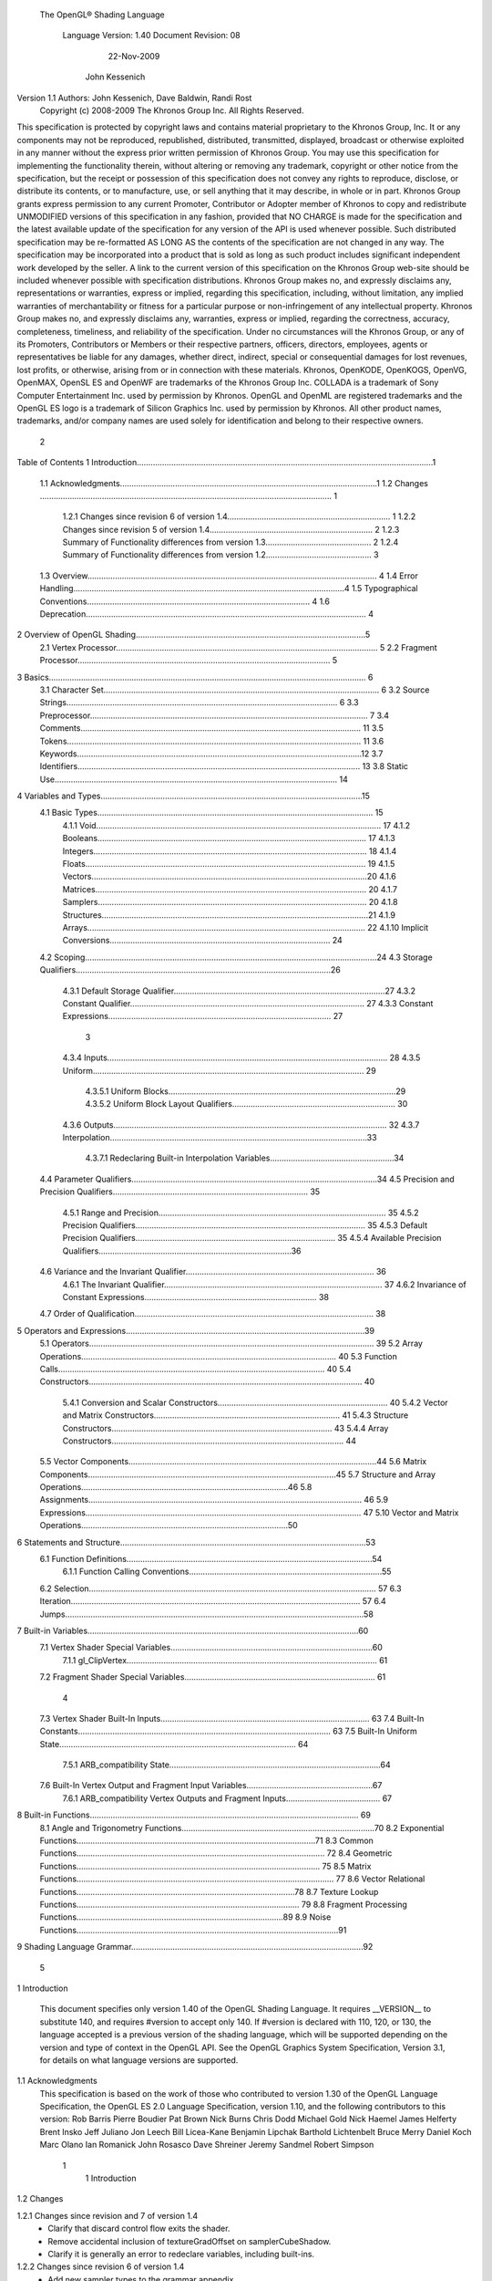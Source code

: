  The OpenGL® Shading Language



                   Language Version: 1.40
                   Document Revision: 08
                        22-Nov-2009



                       John Kessenich



Version 1.1 Authors: John Kessenich, Dave Baldwin, Randi Rost
                  Copyright (c) 2008-2009 The Khronos Group Inc. All Rights Reserved.



This specification is protected by copyright laws and contains material proprietary to the Khronos Group,
Inc. It or any components may not be reproduced, republished, distributed, transmitted, displayed,
broadcast or otherwise exploited in any manner without the express prior written permission of Khronos
Group. You may use this specification for implementing the functionality therein, without altering or
removing any trademark, copyright or other notice from the specification, but the receipt or possession of
this specification does not convey any rights to reproduce, disclose, or distribute its contents, or to
manufacture, use, or sell anything that it may describe, in whole or in part.
Khronos Group grants express permission to any current Promoter, Contributor or Adopter member of
Khronos to copy and redistribute UNMODIFIED versions of this specification in any fashion, provided that
NO CHARGE is made for the specification and the latest available update of the specification for any
version of the API is used whenever possible. Such distributed specification may be re-formatted AS
LONG AS the contents of the specification are not changed in any way. The specification may be
incorporated into a product that is sold as long as such product includes significant independent work
developed by the seller. A link to the current version of this specification on the Khronos Group web-site
should be included whenever possible with specification distributions.
Khronos Group makes no, and expressly disclaims any, representations or warranties, express or
implied, regarding this specification, including, without limitation, any implied warranties of merchantability
or fitness for a particular purpose or non-infringement of any intellectual property. Khronos Group makes
no, and expressly disclaims any, warranties, express or implied, regarding the correctness, accuracy,
completeness, timeliness, and reliability of the specification. Under no circumstances will the Khronos
Group, or any of its Promoters, Contributors or Members or their respective partners, officers, directors,
employees, agents or representatives be liable for any damages, whether direct, indirect, special or
consequential damages for lost revenues, lost profits, or otherwise, arising from or in connection with
these materials.
Khronos, OpenKODE, OpenKOGS, OpenVG, OpenMAX, OpenSL ES and OpenWF are trademarks of
the Khronos Group Inc. COLLADA is a trademark of Sony Computer Entertainment Inc. used by
permission by Khronos. OpenGL and OpenML are registered trademarks and the OpenGL ES logo is a
trademark of Silicon Graphics Inc. used by permission by Khronos. All other product names, trademarks,
and/or company names are used solely for identification and belong to their respective owners.




                                                 2
Table of Contents
1 Introduction.................................................................................................................................1
  1.1 Acknowledgments................................................................................................................1
  1.2 Changes ............................................................................................................................... 1
     1.2.1 Changes since revision 6 of version 1.4....................................................................... 1
     1.2.2 Changes since revision 5 of version 1.4....................................................................... 2
     1.2.3 Summary of Functionality differences from version 1.3.............................................. 2
     1.2.4 Summary of Functionality differences from version 1.2.............................................. 3
  1.3 Overview.............................................................................................................................. 4
  1.4 Error Handling......................................................................................................................4
  1.5 Typographical Conventions................................................................................................. 4
  1.6 Deprecation.......................................................................................................................... 4
2 Overview of OpenGL Shading....................................................................................................5
  2.1 Vertex Processor.................................................................................................................. 5
  2.2 Fragment Processor.............................................................................................................. 5
3 Basics.......................................................................................................................................... 6
  3.1 Character Set........................................................................................................................ 6
  3.2 Source Strings...................................................................................................................... 6
  3.3 Preprocessor......................................................................................................................... 7
  3.4 Comments.......................................................................................................................... 11
  3.5 Tokens................................................................................................................................ 11
  3.6 Keywords............................................................................................................................12
  3.7 Identifiers........................................................................................................................... 13
  3.8 Static Use........................................................................................................................... 14
4 Variables and Types..................................................................................................................15
  4.1 Basic Types........................................................................................................................ 15
     4.1.1 Void............................................................................................................................ 17
     4.1.2 Booleans..................................................................................................................... 17
     4.1.3 Integers....................................................................................................................... 18
     4.1.4 Floats.......................................................................................................................... 19
     4.1.5 Vectors........................................................................................................................20
     4.1.6 Matrices...................................................................................................................... 20
     4.1.7 Samplers..................................................................................................................... 20
     4.1.8 Structures....................................................................................................................21
     4.1.9 Arrays......................................................................................................................... 22
     4.1.10 Implicit Conversions................................................................................................ 24
  4.2 Scoping...............................................................................................................................24
  4.3 Storage Qualifiers...............................................................................................................26
     4.3.1 Default Storage Qualifier............................................................................................27
     4.3.2 Constant Qualifier...................................................................................................... 27
     4.3.3 Constant Expressions................................................................................................. 27



                                                                         3
     4.3.4 Inputs.......................................................................................................................... 28
     4.3.5 Uniform...................................................................................................................... 29
        4.3.5.1 Uniform Blocks...................................................................................................29
        4.3.5.2 Uniform Block Layout Qualifiers....................................................................... 30
     4.3.6 Outputs....................................................................................................................... 32
     4.3.7 Interpolation................................................................................................................33
        4.3.7.1 Redeclaring Built-in Interpolation Variables......................................................34
  4.4 Parameter Qualifiers...........................................................................................................34
  4.5 Precision and Precision Qualifiers..................................................................................... 35
     4.5.1 Range and Precision................................................................................................... 35
     4.5.2 Precision Qualifiers.................................................................................................... 35
     4.5.3 Default Precision Qualifiers....................................................................................... 35
     4.5.4 Available Precision Qualifiers....................................................................................36
  4.6 Variance and the Invariant Qualifier.................................................................................. 36
     4.6.1 The Invariant Qualifier............................................................................................... 37
     4.6.2 Invariance of Constant Expressions........................................................................... 38
  4.7 Order of Qualification........................................................................................................ 38
5 Operators and Expressions........................................................................................................39
  5.1 Operators............................................................................................................................ 39
  5.2 Array Operations............................................................................................................... 40
  5.3 Function Calls.................................................................................................................... 40
  5.4 Constructors....................................................................................................................... 40
     5.4.1 Conversion and Scalar Constructors.......................................................................... 40
     5.4.2 Vector and Matrix Constructors................................................................................. 41
     5.4.3 Structure Constructors................................................................................................ 43
     5.4.4 Array Constructors..................................................................................................... 44
  5.5 Vector Components............................................................................................................44
  5.6 Matrix Components............................................................................................................45
  5.7 Structure and Array Operations..........................................................................................46
  5.8 Assignments....................................................................................................................... 46
  5.9 Expressions........................................................................................................................ 47
  5.10 Vector and Matrix Operations..........................................................................................50
6 Statements and Structure...........................................................................................................53
  6.1 Function Definitions...........................................................................................................54
     6.1.1 Function Calling Conventions....................................................................................55
  6.2 Selection............................................................................................................................. 57
  6.3 Iteration.............................................................................................................................. 57
  6.4 Jumps..................................................................................................................................58
7 Built-in Variables......................................................................................................................60
  7.1 Vertex Shader Special Variables........................................................................................60
     7.1.1 gl_ClipVertex............................................................................................................. 61
  7.2 Fragment Shader Special Variables................................................................................... 61



                                                                       4
  7.3 Vertex Shader Built-In Inputs........................................................................................... 63
  7.4 Built-In Constants.............................................................................................................. 63
  7.5 Built-In Uniform State....................................................................................................... 64
     7.5.1 ARB_compatibility State............................................................................................64
  7.6 Built-In Vertex Output and Fragment Input Variables.......................................................67
     7.6.1 ARB_compatibility Vertex Outputs and Fragment Inputs......................................... 67
8 Built-in Functions..................................................................................................................... 69
  8.1 Angle and Trigonometry Functions....................................................................................70
  8.2 Exponential Functions........................................................................................................71
  8.3 Common Functions............................................................................................................ 72
  8.4 Geometric Functions.......................................................................................................... 75
  8.5 Matrix Functions................................................................................................................ 77
  8.6 Vector Relational Functions...............................................................................................78
  8.7 Texture Lookup Functions................................................................................................. 79
  8.8 Fragment Processing Functions..........................................................................................89
  8.9 Noise Functions..................................................................................................................91
9 Shading Language Grammar.....................................................................................................92




                                                                     5
1 Introduction

      This document specifies only version 1.40 of the OpenGL Shading Language. It requires __VERSION__
      to substitute 140, and requires #version to accept only 140. If #version is declared with 110, 120, or 130,
      the language accepted is a previous version of the shading language, which will be supported depending
      on the version and type of context in the OpenGL API. See the OpenGL Graphics System Specification,
      Version 3.1, for details on what language versions are supported.

1.1   Acknowledgments
      This specification is based on the work of those who contributed to version 1.30 of the OpenGL Language
      Specification, the OpenGL ES 2.0 Language Specification, version 1.10, and the following contributors to
      this version:
      Rob Barris
      Pierre Boudier
      Pat Brown
      Nick Burns
      Chris Dodd
      Michael Gold
      Nick Haemel
      James Helferty
      Brent Insko
      Jeff Juliano
      Jon Leech
      Bill Licea-Kane
      Benjamin Lipchak
      Barthold Lichtenbelt
      Bruce Merry
      Daniel Koch
      Marc Olano
      Ian Romanick
      John Rosasco
      Dave Shreiner
      Jeremy Sandmel
      Robert Simpson




                                                     1
                                                                                                      1 Introduction



1.2     Changes


1.2.1   Changes since revision and 7 of version 1.4
            •     Clarify that discard control flow exits the shader.
            •     Remove accidental inclusion of textureGradOffset on samplerCubeShadow.
            •     Clarify it is generally an error to redeclare variables, including built-ins.

1.2.2   Changes since revision 6 of version 1.4
        •       Add new sampler types to the grammar appendix.
        •       Make the default precision qualification for fragment shader be high.
        •       Make clear that mix(), isnan(), and isinf() work with a scalar bool as well.
        •       Fix several font inconsistencies and typographical errors.

1.2.3

1.2.4   Changes since revision 5 of version 1.4
        •       Changed statements about version 1.3 to be about version 1.4.
        •       Remove statement about redeclaring predeclared variables as flat, this now only applies when using
                the compatibility extension.
        •       Remove “deprecated” statement referring to state in the compatibility extension.
        •       Add matrix inversion built-in inverse().
        •       Small number of typos fixed.

1.2.5   Summary of Functionality differences from version 1.3
        Minor wording changes, clarifications, and examples added or changed to keep in sync with the OpenGL
        ES specification.
        The following features are added or changed:
        •       Add uniform blocks and layouts to be backed by the application through buffer bindings.
        •       Rectangular textures, including the closure of the functionality indicated by the original
                texture_rectangle extension, the gpu_shader4 extension and the 1.3 version of GLSL.
        •       Texture buffers.
        •       Add gl_InstanceID for instance drawing.
        •       Don't require writing to gl_Position.
        The following features, previously deprecated, are removed:




                                                            2
                                                                                               1 Introduction



        •   Use of gl_ClipVertex. Use gl_ClipDistance instead.
        •   Built-in vertex shader inputs.
        •   Built-in uniforms except for depth range parameters
        •   Built-in interface between vertex and fragment: gl_TexCoord, gl_FogFragCoord, and all the color
            values.
        •   Built-in two-sided coloring.
        •   Fixed functionality for a programmable stage. Supply shaders for all stages currently being used.
        •   ftransform(). Use invariant outputs instead.
        Removed features were recast under the ARB_compatibility extension, within this specification.

1.2.6   Summary of Functionality differences from version 1.2
        The following is a summary of features added in version 1.3:
        •   Integer support:
            •   native signed and unsigned integers, integer vectors, and operations
            •   bitwise shifts and masking
            •   texture indices
            •   texture return values
            •   integer uniforms, vertex inputs, vertex outputs, fragment inputs, and fragment outputs
            •   built-in function support: abs, sign, min, max, clamp, ...
        •   Other texture support:
            •   Size queries.
            •   Texture arrays.
            •   Offsetting.
            •   Explicit LOD and derivative controls
        •   switch/case/default statements.
        •   New built-ins: trunc(), round(), roundEven(), isnan(), isinf(), modf()
        •   hyperbolic trigonometric functions
        •   Preprocessor token pasting (##).
        •   User-defined fragment output variables.
        •   Shader input and output declarations via in and out.
        •   Improved compatibility with OpenGL ES
        •   non-perspective (linear) interpolation (nosperspective)




                                                       3
                                                                                             1 Introduction



      •   new vertex input gl_VertexID.
      •   New vertex output and fragment shader input gl_ClipDistance[].
      The following is a summary of features deprecated in version 1.3:
      •   Use of the keywords attribute and varying (use in and out).
      •   Use of gl_ClipVertex (use gl_ClipDistance)
      •   Use of gl_FragData and gl_FragColor (use user-defined out instead).
      •   Built-in attributes. Use user-defined vertex inputs instead.
      •   Fixed function vertex or fragment stages mixed with shader programs. Provide shaders for all active
          programmable pipeline stages.
      •   All built-in texture function names. See new names.
      •   Use of the built-in varyings gl_FogFragCoord and gl_TexCoord. Use user-defined variable instead.
      •   The built in function ftransform. Use the invariant qualifier on a vertex output instead.
      •   Most built-in state.
      •   gl_MaxVaryingFloats (use gl_MaxVaryingComponents instead)
      •   Two sided coloring: gl_BackColor and gl_BackSecondaryColor.
      The following is a summary of features that have been removed in version 1.3:
      •   None, only deprecations occurred in this release.

1.3   Overview
      This document describes The OpenGL Shading Language, version 1.40.
      Independent compilation units written in this language are called shaders. A program is a complete set of
      shaders that are compiled and linked together. The aim of this document is to thoroughly specify the
      programming language. The OpenGL Graphics System Specification will specify the OpenGL entry
      points used to manipulate and communicate with programs and shaders.

1.4   Error Handling
      Compilers, in general, accept programs that are ill-formed, due to the impossibility of detecting all ill-
      formed programs. Portability is only ensured for well-formed programs, which this specification
      describes. Compilers are encouraged to detect ill-formed programs and issue diagnostic messages, but are
      not required to do so for all cases. Compilers are required to return messages regarding lexically,
      grammatically, or semantically incorrect shaders.




                                                     4
                                                                                               1 Introduction



1.5   Typographical Conventions
      Italic, bold, and font choices have been used in this specification primarily to improve readability. Code
      fragments use a fixed width font. Identifiers embedded in text are italicized. Keywords embedded in text
      are bold. Operators are called by their name, followed by their symbol in bold in parentheses. The
      clarifying grammar fragments in the text use bold for literals and italics for non-terminals. The official
      grammar in Section 9 “Shading Language Grammar” uses all capitals for terminals and lower case for
      non-terminals.

1.6   Deprecation
      This version of the OpenGL Shading Language deprecates some features. These are clearly called out in
      this specification as “deprecated”. They are still present in this version of the language, but are targeted
      for potential removal in a future version of the shading language. The OpenGL API has a forward
      compatibility mode that will disallow use of deprecated features. If compiling in a mode where use of
      deprecated features is disallowed, their use causes compile time errors. See the OpenGL Graphics System
      Specification for details on what causes deprecated language features to be accepted or to return an error.
      This version of the OpenGL Shading Language also removes some features that were deprecated in the
      previous version. See above for list of changes.




                                                     5
2 Overview of OpenGL Shading

      The OpenGL Shading Language is actually two closely related languages. These languages are used to
      create shaders for the programmable processors contained in the OpenGL processing pipeline.
      Unless otherwise noted in this paper, a language feature applies to all languages, and common usage will
      refer to these languages as a single language. The specific languages will be referred to by the name of
      the processor they target: vertex or fragment.
      Most OpenGL state is not tracked or made available to shaders. Typically, user-defined variables will be
      used for communicating between different stages of the OpenGL pipeline. However, a small amount of
      state is still tracked and automatically made available to shaders, and there are a few built-in variables for
      interfaces between different stages of the OpenGL pipeline.

2.1   Vertex Processor
      The vertex processor is a programmable unit that operates on incoming vertices and their associated data.
      Compilation units written in the OpenGL Shading Language to run on this processor are called vertex
      shaders. When a complete set of vertex shaders are compiled and linked, they result in a vertex shader
      executable that runs on the vertex processor.
      The vertex processor operates on one vertex at a time. It does not replace graphics operations that require
      knowledge of several vertices at a time. The vertex shaders running on the vertex processor must
      compute the homogeneous position of the incoming vertex.

2.2   Fragment Processor
      The fragment processor is a programmable unit that operates on fragment values and their associated
      data. Compilation units written in the OpenGL Shading Language to run on this processor are called
      fragment shaders. When a complete set of fragment shaders are compiled and linked, they result in a
      fragment shader executable that runs on the fragment processor.
      A fragment shader cannot change a fragment's (x, y) position. Access to neighboring fragments is not
      allowed. The values computed by the fragment shader are ultimately used to update frame-buffer memory
      or texture memory, depending on the current OpenGL state and the OpenGL command that caused the
      fragments to be generated.




                                                      6
3 Basics

3.1   Character Set
      The source character set used for the OpenGL shading languages is a subset of ASCII. It includes the
      following characters:
            The letters a-z, A-Z, and the underscore ( _ ).
            The numbers 0-9.
            The symbols period (.), plus (+), dash (-), slash (/), asterisk (*), percent (%), angled brackets (< and
            >), square brackets ( [ and ] ), parentheses ( ( and ) ), braces ( { and } ), caret (^), vertical bar ( | ),
            ampersand (&), tilde (~), equals (=), exclamation point (!), colon (:), semicolon (;), comma (,), and
            question mark (?).
            The number sign (#) for preprocessor use.
            White space: the space character, horizontal tab, vertical tab, form feed, carriage-return, and line-
            feed.
      Lines are relevant for compiler diagnostic messages and the preprocessor. They are terminated by
      carriage-return or line-feed. If both are used together, it will count as only a single line termination. For
      the remainder of this document, any of these combinations is simply referred to as a new-line. There is no
      line continuation character.
      In general, the language’s use of this character set is case sensitive.
      There are no character or string data types, so no quoting characters are included.
      There is no end-of-file character.

3.2   Source Strings
      The source for a single shader is an array of strings of characters from the character set. A single shader
      is made from the concatenation of these strings. Each string can contain multiple lines, separated by new-
      lines. No new-lines need be present in a string; a single line can be formed from multiple strings. No
      new-lines or other characters are inserted by the implementation when it concatenates the strings to form a
      single shader. Multiple shaders can be linked together to form a single program.
      Diagnostic messages returned from compiling a shader must identify both the line number within a string
      and which source string the message applies to. Source strings are counted sequentially with the first
      string being string 0. Line numbers are one more than the number of new-lines that have been processed.




                                                        7
                                                                                                      3 Basics



3.3   Preprocessor
      There is a preprocessor that processes the source strings as part of the compilation process.
      The complete list of preprocessor directives is as follows.
         #
         #define
         #undef

         #if
         #ifdef
         #ifndef
         #else
         #elif
         #endif

         #error
         #pragma

         #extension
         #version

         #line

      The following operators are also available
         defined
         ##

      Each number sign (#) can be preceded in its line only by spaces or horizontal tabs. It may also be
      followed by spaces and horizontal tabs, preceding the directive. Each directive is terminated by a new-
      line. Preprocessing does not change the number or relative location of new-lines in a source string.
      The number sign (#) on a line by itself is ignored. Any directive not listed above will cause a diagnostic
      message and make the implementation treat the shader as ill-formed.
      #define and #undef functionality are defined as is standard for C++ preprocessors for macro definitions
      both with and without macro parameters.
      The following predefined macros are available
         __LINE__
         __FILE__
         __VERSION__

      __LINE__ will substitute a decimal integer constant that is one more than the number of preceding new-
      lines in the current source string.
      __FILE__ will substitute a decimal integer constant that says which source string number is currently
      being processed.




                                                      8
                                                                                                  3 Basics



__VERSION__ will substitute a decimal integer reflecting the version number of the OpenGL shading
language. The version of the shading language described in this document will have __VERSION__
substitute the decimal integer 140.
All macro names containing two consecutive underscores ( __ ) are reserved for future use as predefined
macro names. All macro names prefixed with “GL_” (“GL” followed by a single underscore) are also
reserved.
#if, #ifdef, #ifndef, #else, #elif, and #endif are defined to operate as is standard for C++ preprocessors.
Expressions following #if and #elif are further restricted to expressions operating on literal integer
constants, plus identifiers consumed by the defined operator. It is an error to use #if or #elif on
expressions containing undefined macro names, other than as arguments to the defined operator.
Character constants are not supported. The operators available are as follows.


      Precedence Operator class                               Operators               Associativity
        1 (highest)    parenthetical grouping                    ()                   NA
        2              unary                                     defined              Right to Left
                                                                 + - ~ !
        3              multiplicative                            * / %                Left to Right
        4              additive                                  + -                  Left to Right
        5              bit-wise shift                            << >>                Left to Right
        6              relational                                <     >   <= >=      Left to Right
        7              equality                                  == !=                Left to Right
        8              bit-wise and                              &                    Left to Right
        9              bit-wise exclusive or                     ^                    Left to Right
      10               bit-wise inclusive or                     |                    Left to Right
      11               logical and                               &&                   Left to Right
      12 (lowest)      logical inclusive or                      ||                   Left to Right


The defined operator can be used in either of the following ways:
   defined identifier
   defined ( identifier )

Two tokens in a macro can be concatenated into one token using the token pasting (##) operator, as is
standard for C++ preprocessors. The result must be a valid single token, which will then be subject to
macro expansion. That is, macro expansion happens only after token pasting. There are no other number
sign based operators (e.g., no # or #@), nor is there a sizeof operator.
The semantics of applying operators to integer literals in the preprocessor match those standard in the
C++ preprocessor, not those in the OpenGL Shading Language.




                                                9
                                                                                                3 Basics



Preprocessor expressions will be evaluated according to the behavior of the host processor, not the
processor targeted by the shader.
#error will cause the implementation to put a diagnostic message into the shader object’s information log
(see the OpenGL Graphics System Specification for how to access a shader object’s information log).
The message will be the tokens following the #error directive, up to the first new-line. The
implementation must then consider the shader to be ill-formed.
#pragma allows implementation dependent compiler control. Tokens following #pragma are not subject
to preprocessor macro expansion. If an implementation does not recognize the tokens following
#pragma, then it will ignore that pragma. The following pragmas are defined as part of the language.
   #pragma STDGL

The STDGL pragma is used to reserve pragmas for use by future revisions of this language. No
implementation may use a pragma whose first token is STDGL.
   #pragma optimize(on)
   #pragma optimize(off)

can be used to turn off optimizations as an aid in developing and debugging shaders. It can only be used
outside function definitions. By default, optimization is turned on for all shaders. The debug pragma
   #pragma debug(on)
   #pragma debug(off)

can be used to enable compiling and annotating a shader with debug information, so that it can be used
with a debugger. It can only be used outside function definitions. By default, debug is turned off.
Shaders should declare the version of the language they are written to. The language version a shader is
written to is specified by
   #version number

where number must be a version of the language, following the same convention as __VERSION__ above.
The directive “#version 140” is required in any shader that uses version 1.40 of the language. Any
number representing a version of the language a compiler does not support will cause an error to be
generated. Version 1.10 of the language does not require shaders to include this directive, and shaders that
do not include a #version directive will be treated as targeting version 1.10. Different shaders
(compilation units) that are linked together in the same program must be the same version.
The #version directive must occur in a shader before anything else, except for comments and white space.




                                               10
                                                                                                  3 Basics



By default, compilers of this language must issue compile time syntactic, grammatical, and semantic
errors for shaders that do not conform to this specification. Any extended behavior must first be enabled.
Directives to control the behavior of the compiler with respect to extensions are declared with the
#extension directive
   #extension extension_name : behavior
   #extension all : behavior

where extension_name is the name of an extension. Extension names are not documented in this
specification. The token all means the behavior applies to all extensions supported by the compiler. The
behavior can be one of the following

 behavior                  Effect
         require           Behave as specified by the extension extension_name.
                           Give an error on the #extension if the extension extension_name is not
                           supported, or if all is specified.


         enable            Behave as specified by the extension extension_name.
                           Warn on the #extension if the extension extension_name is not supported.
                           Give an error on the #extension if all is specified.


          warn             Behave as specified by the extension extension_name, except issue warnings
                           on any detectable use of that extension, unless such use is supported by other
                           enabled or required extensions.
                           If all is specified, then warn on all detectable uses of any extension used.
                           Warn on the #extension if the extension extension_name is not supported.


         disable           Behave (including issuing errors and warnings) as if the extension
                           extension_name is not part of the language definition.
                           If all is specified, then behavior must revert back to that of the non-extended
                           core version of the language being compiled to.
                           Warn on the #extension if the extension extension_name is not supported.



The extension directive is a simple, low-level mechanism to set the behavior for each extension. It does
not define policies such as which combinations are appropriate, those must be defined elsewhere. Order
of directives matters in setting the behavior for each extension: Directives that occur later override those
seen earlier. The all variant sets the behavior for all extensions, overriding all previously issued
extension directives, but only for the behaviors warn and disable.




                                               11
                                                                                                       3 Basics



      The initial state of the compiler is as if the directive
         #extension all : disable

      was issued, telling the compiler that all error and warning reporting must be done according to this
      specification, ignoring any extensions.
      Each extension can define its allowed granularity of scope. If nothing is said, the granularity is a shader
      (that is, a single compilation unit), and the extension directives must occur before any non-preprocessor
      tokens. If necessary, the linker can enforce granularities larger than a single compilation unit, in which
      case each involved shader will have to contain the necessary extension directive.
      Macro expansion is not done on lines containing #extension and #version directives.
      #line must have, after macro substitution, one of the following forms:
         #line line
         #line line source-string-number

      where line and source-string-number are constant integer expressions. After processing this directive
      (including its new-line), the implementation will behave as if it is compiling at line number line+1 and
      source string number source-string-number. Subsequent source strings will be numbered sequentially,
      until another #line directive overrides that numbering.

3.4   Comments
      Comments are delimited by /* and */, or by // and a new-line. The begin comment delimiters (/* or //) are
      not recognized as comment delimiters inside of a comment, hence comments cannot be nested. If a
      comment resides entirely within a single line, it is treated syntactically as a single space. New-lines are
      not eliminated by comments.

3.5   Tokens
      The language is a sequence of tokens. A token can be

           token:
                keyword
                identifier
                integer-constant
                floating-constant
                operator
                ; { }




                                                        12
                                                                                                   3 Basics



3.6   Keywords
      The following are the keywords in the language, and cannot be used for any other purpose than that
      defined by this document:
             attribute const uniform varying
             layout
             centroid    flat    smooth    noperspective
             break continue do for while           switch     case   default
             if   else
             in out inout
             float int void bool true false
             invariant
             discard return
             mat2 mat3 mat4
             mat2x2 mat2x3 mat2x4
             mat3x2 mat3x3 mat3x4
             mat4x2 mat4x3 mat4x4
             vec2 vec3 vec4        ivec2 ivec3 ivec4        bvec2 bvec3 bvec4
             uint     uvec2     uvec3   uvec4
             lowp     mediump highp        precision
             sampler1D sampler2D sampler3D samplerCube
             sampler1DShadow sampler2DShadow                 samplerCubeShadow
             sampler1DArray sampler2DArray
             sampler1DArrayShadow sampler2DArrayShadow
             isampler1D isampler2D isampler3D isamplerCube
             isampler1DArray isampler2DArray
             usampler1D usampler2D usampler3D usamplerCube
             usampler1DArray usampler2DArray
             sampler2DRect        sampler2DRectShadow          isampler2DRect   usampler2DRect
             samplerBuffer        isamplerBuffer   usamplerBuffer
             struct




                                                       13
                                                                                                       3 Basics



      The following are the keywords reserved for future use. Using them will result in an error:
             common partition             active
             asm
             class    union    enum typedef            template this packed
             goto
             inline    noinline    volatile        public   static   extern   external    interface
             long     short    double      half     fixed   unsigned     superp
             input    output
             hvec2     hvec3      hvec4     dvec2      dvec3     dvec4   fvec2    fvec3   fvec4
             sampler3DRect


             filter
             image1D image2D image3D imageCube
             iimage1D iimage2D iimage3D iimageCube
             uimage1D uimage2D uimage3D uimageCube
             image1DArray         image2DArray
             iimage1DArray         iimage2DArray            uimage1DArray        uimage2DArray
             image1DShadow image2DShadow
             image1DArrayShadow              image2DArrayShadow
             imageBuffer       iimageBuffer          uimageBuffer
             sizeof    cast
             namespace        using
             row_major
      In addition, all identifiers containing two consecutive underscores (__) are reserved as possible future
      keywords.

3.7   Identifiers
      Identifiers are used for variable names, function names, structure names, and field selectors (field
      selectors select components of vectors and matrices similar to structure fields, as discussed in Section 5.5
      “Vector Components” and Section 5.6 “Matrix Components” ). Identifiers have the form

           identifier
                nondigit
                identifier nondigit
                identifier digit




                                                            14
                                                                                                         3 Basics



           nondigit: one of
               _abcdefghijklmnopqrstuvwxyz
               ABCDEFGHIJKLMNOPQRSTUVWXYZ
           digit: one of
                 0123456789


      Identifiers starting with “gl_” are reserved for use by OpenGL, and may not be declared in a shader as
      either a variable or a function. However, as noted in the specification, there are some cases where
      previously declared variables can be redeclared to change or add some property, and predeclared "gl_"
      names are allowed to be redeclared in a shader. only for these specific purposes. More generally, it is an
      error to redeclare a variable, including those starting “gl_”.

3.8   Static Use
      Some language rules described below depend on whether something is statically written or used.
      A shader contains a static use of (or static assignment to) a variable x if, after preprocessing, the shader
      contains a statement that would read (or write) x, whether or not run-time flow of control will cause that
      statement to be executed.




                                                      15
4 Variables and Types

      All variables and functions must be declared before being used. Variable and function names are
      identifiers.
      There are no default types. All variable and function declarations must have a declared type, and
      optionally qualifiers. A variable is declared by specifying its type followed by one or more names
      separated by commas. In many cases, a variable can be initialized as part of its declaration by using the
      assignment operator (=). The grammar near the end of this document provides a full reference for the
      syntax of declaring variables.
      User-defined types may be defined using struct to aggregate a list of existing types into a single name.
      The OpenGL Shading Language is type safe. There are no implicit conversions between types, with the
      exception that an integer value may appear where a floating-point type is expected, and be converted to a
      floating-point value. Exactly how and when this can occur is described in Section 4.1.10 “Implicit
      Conversions” and as referenced by other sections in this specification.

4.1   Basic Types
      The OpenGL Shading Language supports the following basic data types, grouped as follows.
      Transparent types

           Type                         Meaning
           void                         for functions that do not return a value
           bool                         a conditional type, taking on values of true or false
           int                          a signed integer
           uint                         an unsigned integer
           float                        a single floating-point scalar
           vec2                         a two-component floating-point vector
           vec3                         a three-component floating-point vector
           vec4                         a four-component floating-point vector
           bvec2                        a two-component Boolean vector
           bvec3                        a three-component Boolean vector
           bvec4                        a four-component Boolean vector
           ivec2                        a two-component signed integer vector
           ivec3                        a three-component signed integer vector
           ivec4                        a four-component signed integer vector




                                                    16
                                                                            4 Variables and Types



     Type                       Meaning
     uvec2                      a two-component unsigned integer vector
     uvec3                      a three-component unsigned integer vector
     uvec4                      a four-component unsigned integer vector
     mat2                       a 2×2 floating-point matrix
     mat3                       a 3×3 floating-point matrix
     mat4                       a 4×4 floating-point matrix
     mat2x2                     same as a mat2
     mat2x3                     a floating-point matrix with 2 columns and 3 rows
     mat2x4                     a floating-point matrix with 2 columns and 4 rows
     mat3x2                     a floating-point matrix with 3 columns and 2 rows
     mat3x3                     same as a mat3
     mat3x4                     a floating-point matrix with 3 columns and 4 rows
     mat4x2                     a floating-point matrix with 4 columns and 2 rows
     mat4x3                     a floating-point matrix with 4 columns and 3 rows
     mat4x4                     same as a mat4


Floating Point Sampler Types (opaque)

     Type                       Meaning
     sampler1D                  a handle for accessing a 1D texture
     sampler2D                  a handle for accessing a 2D texture
     sampler3D                  a handle for accessing a 3D texture
     samplerCube                a handle for accessing a cube mapped texture
     sampler2DRect              a handle for accessing a rectangular texture
     sampler1DShadow            a handle for accessing a 1D depth texture with comparison
     sampler2DShadow            a handle for accessing a 2D depth texture with comparison
     sampler2DRectShadow        a handle for accessing a rectangular texture with comparison
     sampler1DArray             a handle for accessing a 1D array texture
     sampler2DArray             a handle for accessing a 2D array texture
     sampler1DArrayShadow a handle for accessing a 1D array depth texture with comparison
     sampler2DArrayShadow a handle for accessing a 2D array depth texture with comparison
     samplerBuffer              a handle for accessing a buffer texture


Signed Integer Sampler Types (opaque)




                                            17
                                                                                     4 Variables and Types



             Type                         Meaning
             isampler1D                   a handle for accessing an integer 1D texture
             isampler2D                   a handle for accessing an integer 2D texture
             isampler3D                   a handle for accessing an integer 3D texture
             isamplerCube                 a handle for accessing an integer cube mapped texture
             isampler2DRect               a handle for accessing an integer 2D rectangular texture
             isampler1DArray              a handle for accessing an integer 1D array texture
             isampler2DArray              a handle for accessing an integer 2D array texture
             isamplerBuffer               a handle for accessing an integer buffer texture


        Unsigned Integer Sampler Types (opaque)

             Type                         Meaning
             usampler1D                   a handle for accessing an unsigned integer 1D texture
             usampler2D                   a handle for accessing an unsigned integer 2D texture
             usampler3D                   a handle for accessing an unsigned integer 3D texture
             usamplerCube                 a handle for accessing an unsigned integer cube mapped texture
             usampler2DRect               a handle for accessing an unsigned integer rectangular texture
             usampler1DArray              a handle for accessing an unsigned integer 1D array texture
             usampler2DArray              a handle for accessing an unsigned integer 2D array texture
             usamplerBuffer               a handle for accessing an unsigned integer buffer texture

        In addition, a shader can aggregate these using arrays and structures to build more complex types.
        There are no pointer types.

4.1.1   Void
        Functions that do not return a value must be declared as void. There is no default function return type.
        The keyword void cannot be used in any other declarations (except for empty formal or actual parameter
        lists).

4.1.2   Booleans
        To make conditional execution of code easier to express, the type bool is supported. There is no
        expectation that hardware directly supports variables of this type. It is a genuine Boolean type, holding
        only one of two values meaning either true or false. Two keywords true and false can be used as literal
        Boolean constants. Booleans are declared and optionally initialized as in the follow example:
           bool success;      // declare “success” to be a Boolean
           bool done = false; // declare and initialize “done”




                                                       18
                                                                                      4 Variables and Types



        The right side of the assignment operator ( = ) must be an expression whose type is bool.
        Expressions used for conditional jumps (if, for, ?:, while, do-while) must evaluate to the type bool.

4.1.3   Integers
        Signed and unsigned integer variables are fully supported. In this document, the term integer is meant to
        generally include both signed and unsigned integers. Unsigned integers have exactly 32 bits of precision.
        Signed integers use 32 bits, including a sign bit, in two's complement form. Operations resulting in
        overflow or underflow will not cause any exception, nor will they saturate, rather they will “wrap” to yield
        the low-order 32 bits of the result.
        Integers are declared and optionally initialized with integer expressions, as in the following example:
           int i, j = 42;           // default integer literal type is int
           uint k = 3u;             // “u” establishes the type as uint

        Literal integer constants can be expressed in decimal (base 10), octal (base 8), or hexadecimal (base 16)
        as follows.

             integer-constant :
                  decimal-constant integer-suffixopt
                  octal-constant integer-suffixopt
                  hexadecimal-constant integer-suffixopt
             integer-suffix: one of
                  u U
             decimal-constant :
                 nonzero-digit
                 decimal-constant digit
             octal-constant :
                  0
                  octal-constant octal-digit
             hexadecimal-constant :
                 0x hexadecimal-digit
                 0X hexadecimal-digit
                 hexadecimal-constant hexadecimal-digit
             digit :
                   0
                   nonzero-digit
             nonzero-digit : one of
                 123456789
             octal-digit : one of
                  01234567




                                                       19
                                                                                        4 Variables and Types



             hexadecimal-digit : one of
                 0123456789
                 abcdef
                 ABCDEF


        No white space is allowed between the digits of an integer constant, including after the leading 0 or after
        the leading 0x or 0X of a constant, or before the suffix u or U. When the suffix u or U is present, the
        literal has type uint, otherwise the type is int. A leading unary minus sign (-) is interpreted as an
        arithmetic unary negation, not as part of the constant.
        It is an error to provide a literal integer whose magnitude is too large to store in a variable of matching
        signed or unsigned type.

4.1.4   Floats
        Floats are available for use in a variety of scalar calculations. Floating-point variables are defined as in the
        following example:
           float a, b = 1.5;

        As an input value to one of the processing units, a floating-point variable is expected to match the IEEE
        single precision floating-point definition for precision and dynamic range. It is not required that the
        precision of internal processing match the IEEE floating-point specification for floating-point operations,
        but the guidelines for precision established by the OpenGL 1.4 specification must be met. Similarly,
        treatment of conditions such as divide by 0 may lead to an unspecified result, but in no case should such a
        condition lead to the interruption or termination of processing.
        Floating-point constants are defined as follows.

             floating-constant :
                   fractional-constant exponent-partopt floating-suffixopt
                  digit-sequence exponent-part floating-suffixopt
             fractional-constant :
                  digit-sequence . digit-sequence
                  digit-sequence .
                  . digit-sequence
             exponent-part :
                 e signopt digit-sequence
                 E signopt digit-sequence

             sign : one of
                  +–
             digit-sequence :
                   digit
                   digit-sequence digit




                                                        20
                                                                                      4 Variables and Types



             floating-suffix: one of
                   f F
        A decimal point ( . ) is not needed if the exponent part is present. No white space may appear anywhere
        within a floating-point constant, including before a suffix. A leading unary minus sign (-) is interpreted as
        a unary operator and is not part of the floating-point constant

4.1.5   Vectors
        The OpenGL Shading Language includes data types for generic 2-, 3-, and 4-component vectors of
        floating-point values, integers, or Booleans. Floating-point vector variables can be used to store colors,
        normals, positions, texture coordinates, texture lookup results and the like. Boolean vectors can be used
        for component-wise comparisons of numeric vectors. Some examples of vector declaration are:
           vec2 texcoord1, texcoord2;
           vec3 position;
           vec4 myRGBA;
           ivec2 textureLookup;
           bvec3 less;

        Initialization of vectors can be done with constructors, which are discussed shortly.

4.1.6   Matrices
        The OpenGL Shading Language has built-in types for 2×2, 2×3, 2×4, 3×2, 3×3, 3×4, 4×2, 4×3, and 4×4
        matrices of floating-point numbers. The first number in the type is the number of columns, the second is
        the number of rows. Example matrix declarations:
           mat2 mat2D;
           mat3 optMatrix;
           mat4 view, projection;
           mat4x4 view; // an alternate way of declaring a mat4
           mat3x2 m;     // a matrix with 3 columns and 2 rows

        Initialization of matrix values is done with constructors (described in Section 5.4 “Constructors” ) in
        column-major order.

4.1.7   Samplers
        Sampler types (e.g., sampler2D) are effectively opaque handles to textures and their filters. They are
        used with the built-in texture functions (described in Section 8.7 “Texture Lookup Functions” ) to specify
        which texture to access and how it is to be filtered. They can only be declared as function parameters or
        uniform variables (see Section 4.3.5 “Uniform” ). Except for array indexing, structure field selection,
        and parentheses, samplers are not allowed to be operands in expressions. Samplers aggregated into arrays
        within a shader (using square brackets [ ]) can only be indexed with integral constant expressions (see
        Section 4.3.3 “Constant Expressions”). Samplers cannot be treated as l-values; hence cannot be used as
        out or inout function parameters, nor can they be assigned into. As uniforms, they are initialized only
        with the OpenGL API; they cannot be declared with an initializer in a shader. As function parameters,
        only samplers may be passed to samplers of matching type. This enables consistency checking between
        shader texture accesses and OpenGL texture state before a shader is run.




                                                       21
                                                                                     4 Variables and Types



4.1.8   Structures
        User-defined types can be created by aggregating other already defined types into a structure using the
        struct keyword. For example,
           struct light {
               float intensity;
               vec3 position;
           } lightVar;

        In this example, light becomes the name of the new type, and lightVar becomes a variable of type light.
        To declare variables of the new type, use its name (without the keyword struct).
           light lightVar2;

        More formally, structures are declared as follows. However, the complete correct grammar is as given in
        Section 9 “Shading Language Grammar” .

             struct-definition :
                  qualifieropt struct nameopt { member-list } declaratorsopt ;

             member-list :
                member-declaration;
                member-declaration member-list;
             member-declaration :
                basic-type declarators;
        where name becomes the user-defined type, and can be used to declare variables to be of this new type.
        The name shares the same name space as other variables, types, and functions. All previously visible
        variables, types, constructors, or functions with that name are hidden. The optional qualifier only applies
        to any declarators, and is not part of the type being defined for name.
        Structures must have at least one member declaration. Member declarators may contain precision
        qualifiers, but may not contain any other qualifiers. Bit fields are not supported. Member types must be
        already defined (there are no forward references). Member declarations cannot contain initializers.
        Member declarators can contain arrays. Such arrays must have a size specified, and the size must be an
        integral constant expression that's greater than zero (see Section 4.3.3 “Constant Expressions”). Each
        level of structure has its own name space for names given in member declarators; such names need only
        be unique within that name space.
        Anonymous structures are not supported. Embedded structure definitions are not supported.




                                                        22
                                                                                       4 Variables and Types



           struct S { float f; };

           struct T {
                  S;              // Error: anonymous structures disallowed
                  struct { ... }; // Error: embedded structures disallowed
                  S s;            // Okay: nested structures with name are allowed
           };

        Structures can be initialized at declaration time using constructors, as discussed in Section 5.4.3
        “Structure Constructors” .

4.1.9   Arrays
        Variables of the same type can be aggregated into arrays by declaring a name followed by brackets ( [ ] )
        enclosing an optional size. When an array size is specified in a declaration, it must be an integral constant
        expression (see Section 4.3.3 “Constant Expressions” ) greater than zero. If an array is indexed with an
        expression that is not an integral constant expression, or if an array is passed as an argument to a function,
        then its size must be declared before any such use. It is legal to declare an array without a size and then
        later re-declare the same name as an array of the same type and specify a size. It is illegal to declare an
        array with a size, and then later (in the same shader) index the same array with an integral constant
        expression greater than or equal to the declared size. It is also illegal to index an array with a negative
        constant expression. Arrays declared as formal parameters in a function declaration must specify a size.
        Undefined behavior results from indexing an array with a non-constant expression that’s greater than or
        equal to the array’s size or less than 0. Only one-dimensional arrays may be declared. All basic types and
        structures can be formed into arrays. Some examples are:
           float frequencies[3];
           uniform vec4 lightPosition[4];
           light lights[];
           const int numLights = 2;
           light lights[numLights];

        An array type can be formed by specifying a type followed by square brackets ([ ]) and including a size:
           float[5]

        This type can be used anywhere any other type can be used, including as the return value from a function
           float[5] foo() { }

        as a constructor of an array
           float[5](3.4, 4.2, 5.0, 5.2, 1.1)

        as an unnamed parameter
           void foo(float[5])

        and as an alternate way of declaring a variable or function parameter.




                                                        23
                                                                                4 Variables and Types



   float[5] a;

It is an error to declare arrays of arrays:
   float a[5][3];          // illegal
   float[5] a[3];          // illegal


Arrays can have initializers formed from array constructors:
   float a[5] = float[5](3.4, 4.2, 5.0, 5.2, 1.1);
   float a[5] = float[](3.4, 4.2, 5.0, 5.2, 1.1); // same thing

Unsized arrays can be explicitly sized by an initializer at declaration time:
   float a[5];
   ...
   float b[] = a; // b is explicitly size 5
   float b[5] = a; // means the same thing

However, implicitly sized arrays cannot be assigned to. Note, this is a rare case that initializers and
assignments appear to have different semantics.
Arrays know the number of elements they contain. This can be obtained by using the length method:
   a.length();        // returns 5 for the above declarations

The length method cannot be called on an array that has not been explicitly sized.




                                                24
                                                                                      4 Variables and Types



4.1.10 Implicit Conversions
       In some situations, an expression and its type will be implicitly converted to a different type. The
       following table shows all allowed implicit conversions:

                 Type of expression            Can be implicitly converted to
                          int                                  float
                          uint
                         ivec2                                 vec2
                         uvec2
                         ivec3                                 vec3
                         uvec3
                         ivec4                                 vec4
                         uvec4

       There are no implicit array or structure conversions. For example, an array of int cannot be implicitly
       converted to an array of float. There are no implicit conversions between signed and unsigned integers.
       When an implicit conversion is done, it is not a re-interpretation of the expression's bit pattern, but a
       conversion of its value to an equivalent value in the new type. For example, the integer value -5 will be
       converted to the floating-point value -5.0. Integer values having more bits of precision than a floating
       point mantissa will lose precision when converted to float.
       The conversions in the table above are done only as indicated by other sections of this specification.

4.2    Scoping
       The scope of a variable is determined by where it is declared. If it is declared outside all function
       definitions, it has global scope, which starts from where it is declared and persists to the end of the shader
       it is declared in. If it is declared in a while test or a for statement, then it is scoped to the end of the
       following sub-statement. Otherwise, if it is declared as a statement within a compound statement, it is
       scoped to the end of that compound statement. If it is declared as a parameter in a function definition, it is
       scoped until the end of that function definition. A function body has a scope nested inside the function’s
       definition. The if statement’s expression does not allow new variables to be declared, hence does not
       form a new scope.




                                                       25
                                                                              4 Variables and Types



Within a declaration, the scope of a name starts immediately after the initializer if present or immediately
after the name being declared if not. Several examples:
   int x = 1;
   {
          int x = 2, y = x; // y is initialized to 2
   }

   struct S
   {
          int x;
   };

   {
            S S = S(0);         // 'S' is only visible as a struct and constructor
            S;                  // 'S' is now visible as a variable
   }

   int x = x;                  // Error if x has not been previously defined.

All variable names, structure type names, and function names in a given scope share the same name space.
Function names can be redeclared in the same scope, with the same or different parameters, without error.
An implicitly sized array can be re-declared in the same scope as an array of the same base type.
Otherwise, within one compilation unit, a declared name cannot be redeclared in the same scope; doing so
results in a redeclaration error. If a nested scope redeclares a name used in an outer scope, it hides all
existing uses of that name. There is no way to access the hidden name or make it unhidden, without
exiting the scope that hid it.
The built-in functions are scoped in a scope outside the global scope users declare global variables in.
That is, a shader's global scope, available for user-defined functions and global variables, is nested inside
the scope containing the built-in functions. When a function name is redeclared in a nested scope, it hides
all functions declared with that name in the outer scope. Function declarations (prototypes) cannot occur
inside of functions; they must be at global scope, or for the built-in functions, outside the global scope.
Shared globals are global variables declared with the same name in independently compiled units
(shaders) of the same language (vertex or fragment) that are linked together to make a single program.
Shared globals share the same name space, and must be declared with the same type. They will share the
same storage. Shared global arrays must have the same base type and the same explicit size. An array
implicitly sized in one shader can be explicitly sized by another shader. If no shader has an explicit size
for the array, the largest implicit size is used. Scalars must have exactly the same type name and type
definition. Structures must have the same name, sequence of type names, and type definitions, and field
names to be considered the same type. This rule applies recursively for nested or embedded types. All
initializers for a shared global must have the same value, or a link error will result.




                                               26
                                                                                    4 Variables and Types



4.3   Storage Qualifiers
      Variable declarations may have one storage qualifier specified in front of the type. These are summarized
      as

             Qualifier                Meaning
             < none: default >        local read/write memory, or an input parameter to a function
             const                    a compile-time constant, or a function parameter that is read-only
             in                       linkage into a shader from a previous stage, variable is copied in
             centroid in              linkage with centroid based interpolation
             out                      linkage out of a shader to a subsequent stage, variable is copied out
             centroid out             linkage with centroid based interpolation
             attribute                deprecated; linkage between a vertex shader and OpenGL for per-vertex
                                      data
             uniform                  value does not change across the primitive being processed, uniforms
                                      form the linkage between a shader, OpenGL, and the application
             varying                  deprecated; linkage between a vertex shader and a fragment shader for
             centroid varying         interpolated data


      Outputs from a vertex shader (out) and inputs to a fragment shader (in) can be further qualified with one
      of these interpolation qualifiers

             Qualifier                    Meaning
             smooth                       perspective correct interpolation
             flat                         no interpolation
             noperspective                linear interpolation


      These interpolation qualifiers may only precede the qualifiers in, centroid in, out, or centroid out in a
      declaration. They do not apply to the deprecated storage qualifiers varying or centroid varying. They
      also do not apply to inputs into a vertex shader or outputs from a fragment shader.
      Local variables can only use the const storage qualifier.
      Function parameters can use const, in, and out qualifiers, but as parameter qualifiers. Parameter
      qualifiers are discussed in Section 6.1.1 “Function Calling Conventions”.
      Function return types and structure fields do not use storage qualifiers.
      Data types for communication from one run of a shader executable to its next run (to communicate
      between fragments or between vertices) do not exist. This would prevent parallel execution of the same
      shader executable on multiple vertices or fragments.




                                                      27
                                                                                        4 Variables and Types



        Initializers may only be used in declarations of globals with no storage qualifier, with a const qualifier or
        with a uniform qualifier. Global variables without storage qualifiers that are not initialized in their
        declaration or by the application will not be initialized by OpenGL, but rather will enter main() with
        undefined values.

4.3.1   Default Storage Qualifier
        If no qualifier is present on a global variable, then the variable has no linkage to the application or shaders
        running on other pipeline stages. For either global or local unqualified variables, the declaration will
        appear to allocate memory associated with the processor it targets. This variable will provide read/write
        access to this allocated memory.

4.3.2   Constant Qualifier
        Named compile-time constants can be declared using the const qualifier. Any variables qualified as
        constant are read-only variables for that shader. Declaring variables as constant allows more descriptive
        shaders than using hard-wired numerical constants. The const qualifier can be used with any of the basic
        data types. It is an error to write to a const variable outside of its declaration, so they must be initialized
        when declared. For example,
            const vec3 zAxis = vec3 (0.0, 0.0, 1.0);

        Structure fields may not be qualified with const. Structure variables can be declared as const, and
        initialized with a structure constructor.
        Initializers for const declarations must be constant expressions, as defined in Section 4.3.3 “Constant
        Expressions.”

4.3.3   Constant Expressions
        A constant expression is one of
        •   a literal value (e.g., 5 or true)
        •   a global or local variable qualified as const (i.e., not including function parameters)
        •   an expression formed by an operator on operands that are all constant expressions, including getting an
            element or length of a constant array, or a field of a constant structure, or components of a constant
            vector.
        •   a constructor whose arguments are all constant expressions
        •   a built-in function call whose arguments are all constant expressions, with the exception of the texture
            lookup functions and the noise functions. The built-in functions dFdx, dFdy, and fwidth must return
            0 when evaluated inside an initializer with an argument that is a constant expression.
        Function calls to user-defined functions (non-built-in functions) cannot be used to form constant
        expressions.
        An integral constant expression is a constant expression that evaluates to a scalar signed or unsigned
        integer.




                                                         28
                                                                                        4 Variables and Types



        Constant expressions will be evaluated in an invariant way so as to create the same value in multiple
        shaders when the same constant expressions appear in those shaders. See section 4.6.1 “The Invariant
        Qualifier” for more details on how to create invariant expressions.

4.3.4   Inputs
        Shader input variables are declared with the in storage qualifier or the centroid in storage qualifier. They
        form the input interface between previous stages of the OpenGL pipeline and the declaring shader. Input
        variables must be declared at global scope. Values from the previous pipeline stage are copied into input
        variables at the beginning of shader execution. Variables declared as in or centroid in may not be written
        to during shader execution.
        Vertex shader input variables (or attributes) receive per-vertex data. They are declared in a vertex shader
        with the in qualifier or the deprecated attribute qualifier. It is an error to use centroid in or interpolation
        qualifiers in a vertex shader input. The values copied in are established by the OpenGL API. It is an
        error to use attribute in a non-vertex shader. Vertex shader inputs can only be float, floating-point
        vectors, matrices, signed and unsigned integers and integer vectors. They cannot be arrays or structures.
        Example declarations in a vertex shader:
           in vec4 position;
           in vec3 normal;
           in vec2 texCoord;

        See Section 7 “Built-in Variables” for a list of the built-in input names.
        Fragment shader inputs (or varyings) get per-fragment values, typically interpolated from a previous
        stage's outputs. They are declared in fragment shaders with the in storage qualifier, the centroid in
        storage qualifier, or the deprecated varying and centroid varying storage qualifiers. Fragment inputs
        can only be signed and unsigned integers and integer vectors, float, floating-point vectors, matrices, or
        arrays of these. Structures cannot be input.
        Fragment inputs are declared as in the following examples:
           in vec3 normal;
           centroid in vec2 TexCoord;
           invariant centroid in vec4 Color;
           noperspective out float temperature;
           flat in vec3 myColor;
           noperspective centroid in vec2 myTexCoord;


        It is expected that graphics hardware will have a small number of fixed vector locations for passing vertex
        inputs. Therefore, the OpenGL Shading language defines each non-matrix input variable as taking up one
        such vector location . There is an implementation dependent limit on the number of locations that can be
        used, and if this is exceeded it will cause a link error. (Declared input variables that are not statically used
        do not count against this limit.) A scalar input counts the same amount against this limit as a vec4, so
        applications may want to consider packing groups of four unrelated float inputs together into a vector to
        better utilize the capabilities of the underlying hardware. A matrix input will use up multiple locations.
        The number of locations used will equal the number of columns in the matrix.




                                                         29
                                                                                       4 Variables and Types



4.3.5   Uniform
        The uniform qualifier is used to declare global variables whose values are the same across the entire
        primitive being processed. All uniform variables are read-only and are initialized externally either at link
        time or through the API. The link time initial value is either the value of the variable's initializer, if
        present, or 0 if no initializer is present. Sampler types cannot have initializers.
        Example declarations are:
           uniform vec4 lightPosition;
           uniform vec3 color = vec3(0.7, 0.7, 0.2);                    // value assigned at link time

        The uniform qualifier can be used with any of the basic data types, or when declaring a variable whose
        type is a structure, or an array of any of these.
        There is an implementation dependent limit on the amount of storage for uniforms that can be used for
        each type of shader and if this is exceeded it will cause a compile-time or link-time error. Uniform
        variables that are declared but not used do not count against this limit. The number of user-defined
        uniform variables and the number of built-in uniform variables that are used within a shader are added
        together to determine whether available uniform storage has been exceeded.
        If multiple shaders are linked together, then they will share a single global uniform name space. Hence,
        the types and initializers of uniform variables with the same name must match across all shaders that are
        linked into a single executable.
        It is legal for some shaders to provide an initializer for a particular uniform variable, while another shader
        does not, but all provided initializers must be equal.

4.3.5.1 Uniform Blocks
        Variable declarations at global scope can be grouped into a named block to provide coarser granularity
        for manipulation, sharing, or backing than is achievable with individual declarations. This is currently
        only allowed for uniform variables grouped into uniform blocks. All other uses are reserved.
        The application backs a uniform block with a buffer. This allows application access to a set of uniform
        variables through a single buffer. The application will need to query the offsets of the variables within the
        block or follow standard rules for block layout in order to know how to layout the contents of a buffer
        used to back the block.
        A uniform block (rather than a uniform variable) is created by the uniform keyword, followed by a block
        name, followed by an open curly brace ( { ) as follows:
             uniform-block :
                   layout-qualifieropt uniform block-name { member-list } ;
             layout-qualifier :
                  layout ( layout-qualifier-id-list )
             member-list :
                 member-declaration
                 member-declaration member-list




                                                        30
                                                                                     4 Variables and Types



            member-declaration :
                layout-qualifieropt uniformopt basic-type declarators ;
       Where declarators are the same as for other uniform variable declarations, except initializers are not
       allowed. Layout qualifiers are defined in the next section.
       For example,
          uniform Transform {
              mat4 ModelViewMatrix;
              mat4 ModelViewProjectionMatrix;
              uniform mat3 NormalMatrix;      // reuse of uniform is optional
              float Deformation;
          };

       The above establishes a uniform block named “Transform” with four uniforms grouped inside it.
       Floating point, integer, and Boolean types are all supported, in the same manner as uniform declarations
       outside of uniform blocks.
       The names declared inside the block are accessed as if they were declared outside the block. In no way
       does the shader ever access block members through any use of block-name.
       Uniform block names and variable names declared within uniform blocks are scoped at the program level.
       Matching block names from multiple compilation units in the same program must match in terms of
       having the same number of declarations with the same sequence of types and the same sequence of
       member names, as well as having the same member-wise layout qualification (see next section). Any
       mismatch will generate a link error.
       Sampler types are not allowed inside of uniform blocks. All other types, arrays, and structures allowed
       for uniforms are allowed within a uniform block.
       There is an implementation dependent limit on the number of uniform blocks that can be used per stage.
       If this limit is exceeded, it will cause a link error.

4.3.5.2 Uniform Block Layout Qualifiers
       The layout-qualifier-id-list for uniform blocks is a comma separated list of the following qualifiers:
          shared              (default)
          packed
          std140
          row_major
          column_major        (default)

       These qualifiers are identifiers, not keywords. None of these have any semantic affect at all on the usage
       of the variables being declared; they only describe how data is laid out in memory. For example, matrix
       semantics are always column-based, as described in the rest of this specification, no matter what layout
       qualifiers are being used.
       Uniform block layout qualifiers can be declared for global scope, on a single uniform block, or on a single
       block member declaration.




                                                      31
                                                                                  4 Variables and Types



At global scope, it is an error to use layout qualifiers to declare a variable. Instead, at global scope, layout
qualifiers apply just to the keyword uniform and establish default qualification for subsequent blocks:
     layout-defaults :
          layout-qualifier uniform ;
When this is done, the previous default qualification is first inherited and then overridden as per the
override rules listed below for each qualifier listed in the declaration. The result becomes the new default
qualification scoped to subsequent uniform block definitions. Layout defaults can only be specified at
global scope.
The initial state of compilation is as if the following were declared:
   layout(shared, column_major) uniform;

Explicitly declaring this in a shader will return defaults back to their initial state.
Uniform blocks can be declared with optional layout qualifiers, and so can their individual member
declarations. Such block layout qualification is scoped only to the content of the block. As with global
layout declarations, block layout qualification first inherits from the current default qualification and then
overrides it. Similarly, individual member layout qualification is scoped just to the member declaration,
and inherits from and overrides the block's qualification.
The shared qualifier overrides only the std140 and packed qualifiers; other qualifiers are inherited. The
compiler/linker will ensure that multiple programs and programmable stages containing this definition
will share the same memory layout for this block, as long as they also matched in their row_major and/or
column_major qualifications. This allows use of the same buffer to back the same block definition across
different programs.
The packed qualifier overrides only std140 and shared; other qualifiers are inherited. When packed is
used, no shareable layout is guaranteed. The compiler and linker can optimize memory use based on what
variables actively get used and on other criteria. Offsets must be queried, as there is no other way of
guaranteeing where (and which) variables reside within the block. Attempts to share a packed uniform
block across programs or stages will generally fail. However, implementations may aid application
management of packed blocks by using canonical layouts for packed blocks.
The std140 qualifier overrides only the packed and shared qualifiers; other qualifiers are inherited. The
layout is explicitly determined by this, as described in the OpenGL Graphics System Specification.
Hence, as in shared above, the resulting layout is shareable across programs.
Layout qualifiers on member declarations cannot use the shared, packed, or std140 qualifiers. These can
only be used at global scope or on a block declaration.
The row_major qualifier overrides only the column_major qualifier; other qualifiers are inherited. It only
affects the layout of matrices. Elements within a matrix row will be contiguous in memory.
The column_major qualifier overrides only the row_major qualifier; other qualifiers are inherited. It only
affects the layout of matrices. Elements within a matrix column will be contiguous in memory.
When multiple arguments are listed in a layout declaration, the affect will be the same as if they were
declared one at a time, in order from left to right, each in turn inheriting from and overriding the result
from the previous qualification.




                                                  32
                                                                                       4 Variables and Types



        For example
           layout(row_major, column_major)

        results in the qualification being column_major. Other examples:
           layout(shared, row_major) uniform; // default is now shared and row_major

           layout(std140) uniform Transform {                //   layout of this block is std140
               mat4 M1;                                      //   row_major
               layout(column_major) mat4 M2;                 //   column major
               mat3 N1;                                      //   row_major
           };

           uniform T2 {        // layout of this block is shared
               ...
           };

           layout(column_major) uniform T3 {                 //   shared and column_major
               mat4 M3;                                      //   column_major
               layout(row_major) mat4 m4;                    //   row major
               mat3 N2;                                      //   column_major
           };

4.3.6   Outputs
        Shader output variables are declared with the out or centroid out storage qualifiers. They form the
        output interface between the declaring shader and the subsequent stages of the OpenGL pipeline. Output
        variables must be declared at global scope. During shader execution they will behave as normal
        unqualified global variables. Their values are copied out to the subsequent pipeline stage on shader exit.
        There is not an inout storage qualifier at global scope for declaring a single variable name as both input
        and output to a shader. Output variables must be declared with different names than input variables.
        Vertex output variables output per-vertex data and are declared using the out storage qualifier, the
        centroid out storage qualifier, or the deprecated varying storage qualifier. They can only be float,
        floating-point vectors, matrices, signed or unsigned integers or integer vectors, or arrays of any these. If a
        vertex output is a signed or unsigned integer or integer vector, then it must be qualified with the
        interpolation qualifier flat. Structures cannot be output.
        Vertex outputs are declared as in the following examples:




                                                        33
                                                                                       4 Variables and Types



           out vec3 normal;
           centroid out vec2 TexCoord;
           invariant centroid out vec4 Color;
           noperspective out float temperature; // varying is deprecated
           flat out vec3 myColor;
           noperspective centroid out vec2 myTexCoord;

        Fragment outputs output per-fragment data and are declared using the out storage qualifier. It is an error
        to use centroid out in a fragment shader. Fragment outputs can only be float, floating-point vectors,
        signed or unsigned integers or integer vectors, or arrays of any these. Matrices and structures cannot be
        output. Fragment outputs are declared as in the following examples:
           out vec4 FragmentColor;
           out uint Luminosity;

4.3.7   Interpolation
        The presence of and type of interpolation is controlled by the storage qualifiers centroid in and centroid
        out, and by the optional interpolation qualifiers smooth, flat, and noperspective as well as by default
        behaviors established through the OpenGL API when no interpolation qualifier is present. When an
        interpolation qualifier is used, it overrides settings established through the OpenGL API. It is a compile-
        time error to use more than one interpolation qualifier.
        A variable qualified as flat will not be interpolated. Instead, it will have the same value for every
        fragment within a triangle. This value will come from a single provoking vertex, as described by the
        OpenGL Graphics System Specification. A variable may be qualified as flat centroid, which will mean
        the same thing as qualifying it only as flat.
        A variable qualified as smooth will be interpolated in a perspective-correct manner over the primitive
        being rendered. Interpolation in a perspective correct manner is specified in equations 3.6 and 3.8 in the
        OpenGL Graphics System Specification, Version 3.0.
        A variable qualified as noperspective must be interpolated linearly in screen space, as described in
        equation 3.7 and the approximation that follows equation 3.8 in the OpenGL Graphics System
        Specification, Version 3.0.
        This paragraph only applies if interpolation is being done: If single-sampling, the value is interpolated to
        the pixel's center, and the centroid qualifier, if present, is ignored. If multi-sampling and the variable is
        not qualified with centroid, then the value must be interpolated to the pixel's center, or anywhere within
        the pixel, or to one of the pixel's samples. If multi-sampling and the variable is qualified with centroid,
        then the value must be interpolated to a point that lies in both the pixel and in the primitive being
        rendered, or to one of the pixel's samples that falls within the primitive. Due to the less regular location of
        centroids, their derivatives may be less accurate than non-centroid interpolated variables.
        The type and presence of the interpolation qualifiers and storage qualifiers and invariant qualifiers of
        variables with the same name declared in linked vertex and fragments shaders must match, otherwise the
        link command will fail. Only those input variables read in the fragment shader executable must be written
        to by the vertex shader executable; declaring superfluous output variables in a vertex shader is
        permissible.




                                                        34
                                                                                    4 Variables and Types



4.3.7.1 Redeclaring Built-in Interpolation Variables
       This section only applies when using the extension ARB_compatibility.
       The following predeclared variables can be redeclared with an interpolation qualifier:
       Vertex language:
          gl_FrontColor                    (ARB_compatibility)
          gl_BackColor                     (ARB_compatibility)
          gl_FrontSecondaryColor           (ARB_compatibility)
          gl_BackSecondaryColor            (ARB_compatibility)

       Fragment language:
          gl_Color          (ARB_compatibility)
          gl_SecondaryColor (ARB_compatibility)

       For example,
          in vec4 gl_Color;                // predeclared by the fragment language
          flat in vec4 gl_Color;           // redeclared by user to be flat

       If gl_Color is redeclared with an interpolation qualifier, then gl_FrontColor and gl_BackColor (if they
       are written to) must also be redeclared with the same interpolation qualifier, and vice versa. If
       gl_SecondaryColor is redeclared with an interpolation qualifier, then gl_FrontSecondaryColor and
       gl_BackSecondaryColor (if they are written to) must also be redeclared with the same interpolation
       qualifier, and vice versa. This qualifier matching on predeclared variables is only required for variables
       that are statically used within the shaders in a program.

4.4    Parameter Qualifiers
       Parameters can have these qualifiers.


                Qualifier             Meaning
                < none: default >     same is in
                in                    for function parameters passed into a function
                out                   for function parameters passed back out of a function, but not initialized
                                      for use when passed in
                inout                 for function parameters passed both into and out of a function


       Parameter qualifiers are discussed in more detail in Section 6.1.1 “Function Calling Conventions”.




                                                      35
                                                                                     4 Variables and Types



4.5     Precision and Precision Qualifiers
        Precision qualifiers are added for code portability with OpenGL ES, not for functionality. They have the
        same syntax as in OpenGL ES, as described below, but they have no semantic meaning, which includes no
        effect on the precision used to store or operate on variables.
        If an extension adds in the same semantics and functionality in the OpenGL ES 2.0 specification for
        precision qualifiers, then the extension is allowed to reuse the keywords below for that purpose.

4.5.1   Range and Precision
        Section number reserved for future use.

4.5.2   Precision Qualifiers
        Any floating point or any integer declaration can have the type preceded by one of these precision
        qualifiers:

                 Qualifier             Meaning
                 highp                 None.
                 mediump               None.
                 lowp                  None.


        For example:
           lowp float color;
           out mediump vec2 P;
           lowp ivec2 foo(lowp mat3);
           highp mat4 m;

        Literal constants do not have precision qualifiers. Neither do Boolean variables. Neither do floating point
        constructors nor integer constructors when none of the constructor arguments have precision qualifiers.
        Precision qualifiers, as with other qualifiers, do not effect the basic type of the variable. In particular,
        there are no constructors for precision conversions; constructors only convert types. Similarly, precision
        qualifiers, as with other qualifiers, do not contribute to function overloading based on parameter types. As
        discussed in the next chapter, function input and output is done through copies, and therefore qualifiers do
        not have to match.
        The same object declared in different shaders that are linked together must have the same precision
        qualification. This applies to inputs, outputs, uniforms, and globals.

4.5.3   Default Precision Qualifiers
        The precision statement




                                                       36
                                                                                         4 Variables and Types



           precision precision-qualifier type;

        can be used to establish a default precision qualifier. The type field can be either int or float, and the
        precision-qualifier can be lowp, mediump, or highp. Any other types or qualifiers will result in an error.
        If type is float, the directive applies to non-precision-qualified floating point type (scalar, vector, and
        matrix) declarations. If type is int, the directive applies to all non-precision-qualified integer type (scalar,
        vector, signed, and unsigned) declarations. This includes global variable declarations, function return
        declarations, function parameter declarations, and local variable declarations.
        Non-precision qualified declarations will use the precision qualifier specified in the most recent precision
        statement that is still in scope. The precision statement has the same scoping rules as variable
        declarations. If it is declared inside a compound statement, its effect stops at the end of the innermost
        statement it was declared in. Precision statements in nested scopes override precision statements in outer
        scopes. Multiple precision statements for the same basic type can appear inside the same scope, with later
        statements overriding earlier statements within that scope.
        The vertex language has the following predeclared globally scoped default precision statements:
           precision highp float;
           precision highp int;

        The fragment language has the following predeclared globally scoped default precision statements:
           precision mediump int;
           precision highp float;




4.5.4   Available Precision Qualifiers
        The built-in macro GL_FRAGMENT_PRECISION_HIGH is defined to 1:
           #define GL_FRAGMENT_PRECISION_HIGH 1

        This macro is available in both the vertex and fragment languages.

4.6     Variance and the Invariant Qualifier
        In this section, variance refers to the possibility of getting different values from the same expression in
        different programs. For example, say two vertex shaders, in different programs, each set gl_Position with
        the same expression in both shaders, and the input values into that expression are the same when both
        shaders run. It is possible, due to independent compilation of the two shaders, that the values assigned to
        gl_Position are not exactly the same when the two shaders run. In this example, this can cause problems
        with alignment of geometry in a multi-pass algorithm.
        In general, such variance between shaders is allowed. When such variance does not exist for a particular
        output variable, that variable is said to be invariant.




                                                         37
                                                                                        4 Variables and Types



4.6.1   The Invariant Qualifier
        To ensure that a particular output variable is invariant, it is necessary to use the invariant qualifier. It can
        either be used to qualify a previously declared variable as being invariant
            invariant gl_Position;             // make existing gl_Position be invariant

            out vec3 Color;
            invariant Color;                   // make existing Color be invariant

        or as part of a declaration when a variable is declared
            invariant centroid out vec3 Color;

        The invariant qualifier must appear before any interpolation qualifiers or storage qualifiers when
        combined with a declaration. Only variables output from a shader can be candidates for invariance. This
        includes user-defined output variables and the built-in output variables. For variables leaving a vertex
        shader and coming into a fragment shader with the same name, the invariant keyword has to be used in
        both the vertex and fragment shaders.
        The invariant keyword can be followed by a comma separated list of previously declared identifiers. All
        uses of invariant must be at the global scope, and before any use of the variables being declared as
        invariant.
        To guarantee invariance of a particular output variable across two programs, the following must also be
        true:
        •   The output variable is declared as invariant in both programs.
        •   The same values must be input to all shader input variables consumed by expressions and flow control
            contributing to the value assigned to the output variable.
        •   The texture formats, texel values, and texture filtering are set the same way for any texture function
            calls contributing to the value of the output variable.
        •   All input values are all operated on in the same way. All operations in the consuming expressions and
            any intermediate expressions must be the same, with the same order of operands and same
            associativity, to give the same order of evaluation. Intermediate variables and functions must be
            declared as the same type with the same explicit or implicit precision qualifiers. Any control flow
            affecting the output value must be the same, and any expressions consumed to determine this control
            flow must also follow these invariance rules.
        •   All the data flow and control flow leading to setting the invariant output variable reside in a single
            compilation unit.
        Essentially, all the data flow and control flow leading to an invariant output must match.
        Initially, by default, all output variables are allowed to be variant. To force all output variables to be
        invariant, use the pragma




                                                        38
                                                                                       4 Variables and Types



           #pragma STDGL invariant(all)

        before all declarations in a shader. If this pragma is used after the declaration of any variables or
        functions, then the set of outputs that behave as invariant is undefined. It is an error to use this pragma in
        a fragment shader.
        Generally, invariance is ensured at the cost of flexibility in optimization, so performance can be degraded
        by use of invariance. Hence, use of this pragma is intended as a debug aid, to avoid individually declaring
        all output variables as invariant.

4.6.2   Invariance of Constant Expressions
        Invariance must be guaranteed for constant expressions. A particular constant expression must evaluate to
        the same result if it appears again in the same shader or a different shader. This includes the same
        expression appearing in both a vertex and fragment shader or the same expression appearing in different
        vertex or fragment shaders.
        Constant expressions must evaluate to the same result when operated on as already described above for
        invariant variables.

4.7     Order of Qualification
        When multiple qualifications are present, they must follow a strict order. This order is as follows.
                 invariant-qualifier interpolation-qualifier storage-qualifier precision-qualifier
                 storage-qualifier parameter-qualifier precision-qualifier




                                                        39
5 Operators and Expressions

5.1   Operators
      The OpenGL Shading Language has the following operators.

            Precedence       Operator Class                              Operators            Associativity
             1 (highest)     parenthetical grouping                        ()                     NA
                             array subscript                               []                 Left to Right
                             function call and constructor structure       ()
                             field or method selector, swizzler            .
             2               post fix increment and decrement              ++ --
                             prefix increment and decrement                ++ --              Right to Left
             3               unary                                         + - ~ !
             4               multiplicative                                * /       %        Left to Right
             5               additive                                      + -                Left to Right
             6               bit-wise shift                                <<        >>       Left to Right
             7               relational                                    <     >    <= >=   Left to Right
             8               equality                                      == !=              Left to Right
             9               bit-wise and                                  &                  Left to Right
            10               bit-wise exclusive or                         ^                  Left to Right
            11               bit-wise inclusive or                         |                  Left to Right
            12               logical and                                   &&                 Left to Right
            13               logical exclusive or                          ^^                 Left to Right
            14               logical inclusive or                          ||                 Left to Right
            15               selection                                     ?:                 Right to Left
                             Assignment                                    =          Right to Left
                             arithmetic assignments                        += -=
                                                                           *= /=
                                                                           %= <<= >>=
            16                                                             &= ^= |=
            17 (lowest)      sequence                                      ,                  Left to Right


      There is no address-of operator nor a dereference operator. There is no typecast operator; constructors
      are used instead.




                                                      40
                                                                             5 Operators and Expressions



5.2     Array Operations
        These are now described in Section 5.7 “Structure and Array Operations”.

5.3     Function Calls
        If a function returns a value, then a call to that function may be used as an expression, whose type will be
        the type that was used to declare or define the function.
        Function definitions and calling conventions are discussed in Section 6.1 “Function Definitions” .

5.4     Constructors
        Constructors use the function call syntax, where the function name is a type, and the call makes an object
        of that type. Constructors are used the same way in both initializers and expressions. (See Section 9
        “Shading Language Grammar” for details.) The parameters are used to initialize the constructed value.
        Constructors can be used to request a data type conversion to change from one scalar type to another
        scalar type, or to build larger types out of smaller types, or to reduce a larger type to a smaller type.
        In general, constructors are not built-in functions with predetermined prototypes. For arrays and
        structures, there must be exactly one argument in the constructor for each element or field. For the other
        types, the arguments must provide a sufficient number of components to perform the initialization, and it
        is an error to include so many arguments that they cannot all be used. Detailed rules follow. The
        prototypes actually listed below are merely a subset of examples.

5.4.1   Conversion and Scalar Constructors
        Converting between scalar types is done as the following prototypes indicate:
           int(bool)         //   converts    a Boolean value to an int
           int(float)        //   converts    a float value to an int
           float(bool)       //   converts    a Boolean value to a float
           float(int)        //   converts    a signed integer value to a float
           bool(float)       //   converts    a float value to a Boolean
           bool(int)         //   converts    a signed integer value to a Boolean
           uint(bool)        //   converts    a Boolean value to an unsigned integer
           uint(float)       //   converts    a float value to an unsigned integer
           uint(int)         //   converts    a signed integer value to an unsigned integer
           int(uint)         //   converts    an unsigned integer to a signed integer
           bool(uint)        //   converts    an unsigned integer value to a Boolean value
           float(uint)       //   converts    an unsigned integer value to a float value

        When constructors are used to convert a float to an int or uint, the fractional part of the floating-point
        value is dropped. It is undefined to convert a negative floating point value to an uint.
        When a constructor is used to convert an int, uint, or a float to a bool, 0 and 0.0 are converted to false,
        and non-zero values are converted to true. When a constructor is used to convert a bool to an int, uint,
        or float, false is converted to 0 or 0.0, and true is converted to 1 or 1.0.




                                                        41
                                                                                 5 Operators and Expressions



        The constructor int(uint) preserves the bit pattern in the argument, which will change the argument's
        value if its sign bit is set. The constructor uint(int) preserves the bit pattern in the argument, which will
        change its value if it is negative.
        Identity constructors, like float(float) are also legal, but of little use.
        Scalar constructors with non-scalar parameters can be used to take the first element from a non-scalar.
        For example, the constructor float(vec3) will select the first component of the vec3 parameter.

5.4.2   Vector and Matrix Constructors
        Constructors can be used to create vectors or matrices from a set of scalars, vectors, or matrices. This
        includes the ability to shorten vectors.
        If there is a single scalar parameter to a vector constructor, it is used to initialize all components of the
        constructed vector to that scalar’s value. If there is a single scalar parameter to a matrix constructor, it is
        used to initialize all the components on the matrix’s diagonal, with the remaining components initialized
        to 0.0.
        If a vector is constructed from multiple scalars, one or more vectors, or one or more matrices, or a mixture
        of these, the vector's components will be constructed in order from the components of the arguments. The
        arguments will be consumed left to right, and each argument will have all its components consumed, in
        order, before any components from the next argument are consumed. Similarly for constructing a matrix
        from multiple scalars or vectors, or a mixture of these. Matrix components will be constructed and
        consumed in column major order. In these cases, there must be enough components provided in the
        arguments to provide an initializer for every component in the constructed value. It is an error to provide
        extra arguments beyond this last used argument.
        If a matrix is constructed from a matrix, then each component (column i, row j) in the result that has a
        corresponding component (column i, row j) in the argument will be initialized from there. All other
        components will be initialized to the identity matrix. If a matrix argument is given to a matrix constructor,
        it is an error to have any other arguments.
        If the basic type (bool, int, or float) of a parameter to a constructor does not match the basic type of the
        object being constructed, the scalar construction rules (above) are used to convert the parameters.




                                                          42
                                                                        5 Operators and Expressions



Some useful vector constructors are as follows:
   vec3(float)        // initializes each component of the vec3 with the float
   vec4(ivec4)        // makes a vec4 with component-wise conversion
   vec4(mat2)         // the vec4 is column 0 followed by column 1

   vec2(float, float)                              // initializes a vec2 with 2 floats
   ivec3(int, int, int)                            // initializes an ivec3 with 3 ints
   bvec4(int, int, float, float)                   // uses 4 Boolean conversions

   vec2(vec3)                   // drops the third component of a vec3
   vec3(vec4)                   // drops the fourth component of a vec4

   vec3(vec2, float)            // vec3.x = vec2.x, vec3.y = vec2.y, vec3.z = float
   vec3(float, vec2)            // vec3.x = float, vec3.y = vec2.x, vec3.z = vec2.y
   vec4(vec3, float)
   vec4(float, vec3)
   vec4(vec2, vec2)

Some examples of these are:
   vec4 color = vec4(0.0, 1.0, 0.0, 1.0);
   vec4 rgba = vec4(1.0);    // sets each component to 1.0
   vec3 rgb   = vec3(color); // drop the 4th component

To initialize the diagonal of a matrix with all other elements set to zero:
   mat2(float)
   mat3(float)
   mat4(float)

That is, result[i][j] is set to the float argument for all i = j and set to 0 for all i≠ j.




                                                  43
                                                                                 5 Operators and Expressions



        To initialize a matrix by specifying vectors or scalars, the components are assigned to the matrix elements
        in column-major order.
           mat2(vec2, vec2);                         //   one     column   per   argument
           mat3(vec3, vec3, vec3);                   //   one     column   per   argument
           mat4(vec4, vec4, vec4, vec4);             //   one     column   per   argument
           mat3x2(vec2, vec2, vec2);                 //   one     column   per   argument

           mat2(float, float,                // first column
                float, float);               // second column

           mat3(float, float, float,                 // first column
                float, float, float,                 // second column
                float, float, float);                // third column

           mat4(float,      float,    float,    float,       //   first column
                float,      float,    float,    float,       //   second column
                float,      float,    float,    float,       //   third column
                float,      float,    float,    float);      //   fourth column

           mat2x3(vec2, float,                // first column
                  vec2, float);               // second column

        A wide range of other possibilities exist, to construct a matrix from vectors and scalars, as long as enough
        components are present to initialize the matrix. To construct a matrix from a matrix:
           mat3x3(mat4x4);         // takes the upper-left 3x3 of the mat4x4
           mat2x3(mat4x2);         // takes the upper-left 2x2 of the mat4x4, last row is 0,0
           mat4x4(mat3x3);         // puts the mat3x3 in the upper-left, sets the lower right
                                   //    component to 1, and the rest to 0

5.4.3   Structure Constructors
        Once a structure is defined, and its type is given a name, a constructor is available with the same name to
        construct instances of that structure. For example:
           struct light {
               float intensity;
               vec3 position;
           };

           light lightVar = light(3.0, vec3(1.0, 2.0, 3.0));

        The arguments to the constructor will be used to set the structure's fields, in order, using one argument per
        field. Each argument must be the same type as the field it sets, or be a type that can be converted to the
        field's type according to Section 4.1.10 “Implicit Conversions.”
        Structure constructors can be used as initializers or in expressions.




                                                        44
                                                                            5 Operators and Expressions



5.4.4   Array Constructors
        Array types can also be used as constructor names, which can then be used in expressions or initializers.
        For example,

           const float c[3] = float[3](5.0, 7.2, 1.1);
           const float d[3] = float[](5.0, 7.2, 1.1);

           float g;
           ...
           float a[5] = float[5](g, 1, g, 2.3, g);
           float b[3];

           b = float[3](g, g + 1.0, g + 2.0);

        There must be exactly the same number of arguments as the size of the array being constructed. If no size
        is present in the constructor, then the array is explicitly sized to the number of arguments provided. The
        arguments are assigned in order, starting at element 0, to the elements of the constructed array. Each
        argument must be the same type as the element type of the array, or be a type that can be converted to the
        element type of the array according to Section 4.1.10 “Implicit Conversions.”

5.5     Vector Components
        The names of the components of a vector are denoted by a single letter. As a notational convenience,
        several letters are associated with each component based on common usage of position, color or texture
        coordinate vectors. The individual components of a vector can be selected by following the variable
        name with period ( . ) and then the component name.
        The component names supported are:

              {x, y, z, w}       Useful when accessing vectors that represent points or normals
              {r, g, b, a}             Useful when accessing vectors that represent colors
              {s, t, p, q}       Useful when accessing vectors that represent texture coordinates


        The component names x, r, and s are, for example, synonyms for the same (first) component in a vector.
        Note that the third component of the texture coordinate set, r in OpenGL, has been renamed p so as to
        avoid the confusion with r (for red) in a color.
        Accessing components beyond those declared for the vector type is an error so, for example:
           vec2 pos;
           pos.x // is legal
           pos.z // is illegal




                                                      45
                                                                             5 Operators and Expressions



      The component selection syntax allows multiple components to be selected by appending their names
      (from the same name set) after the period ( . ).
         vec4 v4;
         v4.rgba;       //   is   a vec4 and the same as just using v4,
         v4.rgb;        //   is   a vec3,
         v4.b;          //   is   a float,
         v4.xy;         //   is   a vec2,
         v4.xgba;       //   is   illegal - the component names do not come from
                        //                  the same set.

      The order of the components can be different to swizzle them, or replicated:
         vec4 pos = vec4(1.0, 2.0, 3.0, 4.0);
         vec4 swiz= pos.wzyx; // swiz = (4.0, 3.0, 2.0, 1.0)
         vec4 dup = pos.xxyy; // dup = (1.0, 1.0, 2.0, 2.0)

      This notation is more concise than the constructor syntax. To form an r-value, it can be applied to any
      expression that results in a vector r-value.
      The component group notation can occur on the left hand side of an expression.
         vec4 pos     = vec4(1.0, 2.0, 3.0, 4.0);
         pos.xw =     vec2(5.0, 6.0);         // pos = (5.0, 2.0, 3.0, 6.0)
         pos.wx =     vec2(7.0, 8.0);         // pos = (8.0, 2.0, 3.0, 7.0)
         pos.xx =     vec2(3.0, 4.0);         // illegal - 'x' used twice
         pos.xy =     vec3(1.0, 2.0, 3.0);    // illegal - mismatch between vec2 and vec3

      To form an l-value, swizzling must be applied to an l-value of vector type, contain no duplicate
      components, and it results in an l-value of scalar or vector type, depending on number of components
      specified.
      Array subscripting syntax can also be applied to vectors to provide numeric indexing. So in
         vec4       pos;

      pos[2] refers to the third element of pos and is equivalent to pos.z. This allows variable indexing into a
      vector, as well as a generic way of accessing components. Any integer expression can be used as the
      subscript. The first component is at index zero. Reading from or writing to a vector using a constant
      integral expression with a value that is negative or greater than or equal to the size of the vector is illegal.
      When indexing with non-constant expressions, behavior is undefined if the index is negative, or greater
      than or equal to the size of the vector.

5.6   Matrix Components
      The components of a matrix can be accessed using array subscripting syntax. Applying a single subscript
      to a matrix treats the matrix as an array of column vectors, and selects a single column, whose type is a
      vector of the same size as the matrix. The leftmost column is column 0. A second subscript would then
      operate on the resulting vector, as defined earlier for vectors. Hence, two subscripts select a column and
      then a row.




                                                       46
                                                                           5 Operators and Expressions



         mat4 m;
         m[1] = vec4(2.0);                    // sets the second column to all 2.0
         m[0][0] = 1.0;                       // sets the upper left element to 1.0
         m[2][3] = 2.0;                       // sets the 4th element of the third column to 2.0

      Behavior is undefined when accessing a component outside the bounds of a matrix with a non-constant
      expression. It is an error to access a matrix with a constant expression that is outside the bounds of the
      matrix.

5.7   Structure and Array Operations
      The fields of a structure and the length method of an array are selected using the period ( . ).
      In total, only the following operators are allowed to operate on arrays and structures as whole entities:

           field or method selector       .
           equality                       == !=
           assignment                     =
           indexing (arrays only)         []


      The equality operators and assignment operator are only allowed if the two operands are same size and
      type. Structure types must be of the same declared structure. Both array operands must be explicitly
      sized. When using the equality operators, two structures are equal if and only if all the fields are
      component-wise equal, and two arrays are equal if and only if all the elements are element-wise equal.
      Array elements are accessed using the array subscript operator ( [ ] ). An example of accessing an array
      element is
         diffuseColor += lightIntensity[3] * NdotL;

      Array indices start at zero. Array elements are accessed using an expression whose type is int or uint.
      Behavior is undefined if a shader subscripts an array with an index less than 0 or greater than or equal to
      the size the array was declared with.
      Arrays can also be accessed with the method operator ( . ) and the length method to query the size of the
      array:
         lightIntensity.length()               // return the size of the array



5.8   Assignments
      Assignments of values to variable names are done with the assignment operator ( = ):
         lvalue-expression = rvalue-expression




                                                      47
                                                                              5 Operators and Expressions



      The lvalue-expression evaluates to an l-value. The assignment operator stores the value of rvalue-
      expression into the l-value and returns an r-value with the type and precision of lvalue-expression. The
      lvalue-expression and rvalue-expression must have the same type, or the expression must have a type in
      the table in Section 4.1.10 “Implicit Conversions” that converts to the type of lvalue-expression, in which
      case an implicit conversion will be done on the rvalue-expression before the assignment is done. Any
      other desired type-conversions must be specified explicitly via a constructor. L-values must be writable.
      Variables that are built-in types, entire structures or arrays, structure fields, l-values with the field selector
      ( . ) applied to select components or swizzles without repeated fields, l-values within parentheses, and l-
      values dereferenced with the array subscript operator ( [ ] ) are all l-values. Other binary or unary
      expressions, function names, swizzles with repeated fields, and constants cannot be l-values. The ternary
      operator (?:) is also not allowed as an l-value.
      Expressions on the left of an assignment are evaluated before expressions on the right of the assignment.
      The other assignment operators are
      •    add into (+=)
      •    subtract from (-=)
      •    multiply into (*=)
      •    divide into (/=)
      •    modulus into (%=)
      •    left shift by (<<=)
      •    right shift by (>>=)
      •    and into (&=)
      •    inclusive-or into (|=)
      •    exclusive-or into (^=)
      where the general expression

           lvalue op= expression

      is equivalent to

           lvalue = lvalue op expression

      where op is as described below, and the l-value and expression must satisfy the semantic requirements of
      both op and equals (=).
      Reading a variable before writing (or initializing) it is legal, however the value is undefined.

5.9   Expressions
      Expressions in the shading language are built from the following:
      •   Constants of type bool, int, uint, float, all vector types, and all matrix types.




                                                        48
                                                                      5 Operators and Expressions



•   Constructors of all types.
•   Variable names of all types.
•   An array name with the length method applied.
•   Subscripted array names.
•   Function calls that return values.
•   Component field selectors and array subscript results.
•   Parenthesized expression. Any expression can be parenthesized. Parentheses can be used to group
    operations. Operations within parentheses are done before operations across parentheses.
•   The arithmetic binary operators add (+), subtract (-), multiply (*), and divide (/) operate on integer and
    floating-point scalars, vectors, and matrices. If one operand is floating-point based and the other is
    not, then the conversions from Section 4.1.10 “Implicit Conversions” are applied to the non-floating-
    point-based operand. If the operands are integer types, they must both be signed or both be unsigned.
    All arithmetic binary operators result in the same fundamental type (signed integer, unsigned integer,
    or floating-point) as the operands they operate on, after operand type conversion. After conversion,
    the following cases are valid
    •   The two operands are scalars. In this case the operation is applied, resulting in a scalar.
    •   One operand is a scalar, and the other is a vector or matrix. In this case, the scalar operation is
        applied independently to each component of the vector or matrix, resulting in the same size vector
        or matrix.
    •   The two operands are vectors of the same size. In this case, the operation is done component-wise
        resulting in the same size vector.
    •   The operator is add (+), subtract (-), or divide (/), and the operands are matrices with the same
        number of rows and the same number of columns. In this case, the operation is done component-
        wise resulting in the same size matrix.
    •   The operator is multiply (*), where both operands are matrices or one operand is a vector and the
        other a matrix. A right vector operand is treated as a column vector and a left vector operand as a
        row vector. In all these cases, it is required that the number of columns of the left operand is equal
        to the number of rows of the right operand. Then, the multiply (*) operation does a linear
        algebraic multiply, yielding an object that has the same number of rows as the left operand and the
        same number of columns as the right operand. Section 5.10 “Vector and Matrix Operations”
        explains in more detail how vectors and matrices are operated on.
    All other cases are illegal.
    Dividing by zero does not cause an exception but does result in an unspecified value. Use the built-in
    functions dot, cross, matrixCompMult, and outerProduct, to get, respectively, vector dot product,
    vector cross product, matrix component-wise multiplication, and the matrix product of a column
    vector times a row vector.




                                                49
                                                                       5 Operators and Expressions



•   The operator modulus (%) operates on signed or unsigned integers or integer vectors. The operand
    types must both be signed or both be unsigned. The operands cannot be vectors of differing size. If
    one operand is a scalar and the other vector, then the scalar is applied component-wise to the vector,
    resulting in the same type as the vector. If both are vectors of the same size, the result is computed
    component-wise. The resulting value is undefined for any component computed with a second
    operand that is zero, while results for other components with non-zero second operands remain
    defined. If both operands are non-negative, then the remainder is non-negative. Results are undefined
    if one or both operands are negative. The operator modulus (%) is not defined for any other data
    types (non-integer types).
•   The arithmetic unary operators negate (-), post- and pre-increment and decrement (-- and ++) operate
    on integer or floating-point values (including vectors and matrices). All unary operators work
    component-wise on their operands. These result with the same type they operated on. For post- and
    pre-increment and decrement, the expression must be one that could be assigned to (an l-value). Pre-
    increment and pre-decrement add or subtract 1 or 1.0 to the contents of the expression they operate on,
    and the value of the pre-increment or pre-decrement expression is the resulting value of that
    modification. Post-increment and post-decrement expressions add or subtract 1 or 1.0 to the contents
    of the expression they operate on, but the resulting expression has the expression’s value before the
    post-increment or post-decrement was executed.
•   The relational operators greater than (>), less than (<), greater than or equal (>=), and less than or
    equal (<=) operate only on scalar integer and scalar floating-point expressions. The result is scalar
    Boolean. Either the operands’ types must match, or the conversions from Section 4.1.10 “Implicit
    Conversions” will be applied to the integer operand, after which the types must match. To do
    component-wise relational comparisons on vectors, use the built-in functions lessThan,
    lessThanEqual, greaterThan, and greaterThanEqual.
•   The equality operators equal (==), and not equal (!=) operate on all types. They result in a scalar
    Boolean. If the operand types do not match, then there must be a conversion from Section 4.1.10
    “Implicit Conversions” applied to one operand that can make them match, in which case this
    conversion is done. For vectors, matrices, structures, and arrays, all components, fields, or elements of
    one operand must equal the corresponding components, fields, or elements in the other operand for the
    operands to be considered equal. To get a vector of component-wise equality results for vectors, use
    the built-in functions equal and notEqual.
•   The logical binary operators and (&&), or ( | | ), and exclusive or (^^) operate only on two Boolean
    expressions and result in a Boolean expression. And (&&) will only evaluate the right hand operand
    if the left hand operand evaluated to true. Or ( | | ) will only evaluate the right hand operand if the left
    hand operand evaluated to false. Exclusive or (^^) will always evaluate both operands.
•   The logical unary operator not (!). It operates only on a Boolean expression and results in a Boolean
    expression. To operate on a vector, use the built-in function not.
•   The sequence ( , ) operator that operates on expressions by returning the type and value of the right-
    most expression in a comma separated list of expressions. All expressions are evaluated, in order,
    from left to right.




                                                 50
                                                                               5 Operators and Expressions



       •   The ternary selection operator (?:). It operates on three expressions (exp1 ? exp2 : exp3). This
           operator evaluates the first expression, which must result in a scalar Boolean. If the result is true, it
           selects to evaluate the second expression, otherwise it selects to evaluate the third expression. Only
           one of the second and third expressions is evaluated. The second and third expressions can be any
           type, as long their types match, or there is a conversion in Section 4.1.10 “Implicit Conversions” that
           can be applied to one of the expressions to make their types match. This resulting matching type is the
           type of the entire expression.
       •   The one's complement operator (~). The operand must be of type signed or unsigned integer or integer
           vector, and the result is the one's complement of its operand; each bit of each component is
           complemented, including any sign bits.
       •   The shift operators (<<) and (>>). For both operators, the operands must be signed or unsigned
           integers or integer vectors. One operand can be signed while the other is unsigned. In all cases, the
           resulting type will be the same type as the left operand. If the first operand is a scalar, the second
           operand has to be a scalar as well. If the first operand is a vector, the second operand must be a scalar
           or a vector, and the result is computed component-wise. The result is undefined if the right operand is
           negative, or greater than or equal to the number of bits in the left expression's base type. The value of
           E1 << E2 is E1 (interpreted as a bit pattern) left-shifted by E2 bits. The value of E1 >> E2 is E1 right-
           shifted by E2 bit positions. If E1 is a signed integer, the right-shift will extend the sign bit. If E1 is an
           unsigned integer, the right-shift will zero-extend.
       •   The bitwise operators and (&), exclusive-or (^), and inclusive-or (|). The operands must be of type
           signed or unsigned integers or integer vectors. The operands cannot be vectors of differing size. If one
           operand is a scalar and the other a vector, the scalar is applied component-wise to the vector, resulting
           in the same type as the vector. The fundamental types of the operands (signed or unsigned) must
           match, and will be the resulting fundamental type. For and (&), the result is the bitwise-and function
           of the operands. For exclusive-or (^), the result is the bitwise exclusive-or function of the operands.
           For inclusive-or (|), the result is the bitwise inclusive-or function of the operands.
       For a complete specification of the syntax of expressions, see Section 9 “Shading Language Grammar.”

5.10   Vector and Matrix Operations
       With a few exceptions, operations are component-wise. Usually, when an operator operates on a vector or
       matrix, it is operating independently on each component of the vector or matrix, in a component-wise
       fashion. For example,
           vec3 v, u;
           float f;

           v = u + f;

       will be equivalent to
           v.x = u.x + f;
           v.y = u.y + f;
           v.z = u.z + f;

       And




                                                        51
                                                                   5 Operators and Expressions



   vec3 v, u, w;
   w = v + u;

will be equivalent to
   w.x = v.x + u.x;
   w.y = v.y + u.y;
   w.z = v.z + u.z;

and likewise for most operators and all integer and floating point vector and matrix types. The exceptions
are matrix multiplied by vector, vector multiplied by matrix, and matrix multiplied by matrix. These do
not operate component-wise, but rather perform the correct linear algebraic multiply.
   vec3 v, u;
   mat3 m;

   u = v * m;

is equivalent to
   u.x = dot(v, m[0]); // m[0] is the left column of m
   u.y = dot(v, m[1]); // dot(a,b) is the inner (dot) product of a and b
   u.z = dot(v, m[2]);

And
   u = m * v;

is equivalent to
   u.x = m[0].x * v.x         +   m[1].x * v.y       +   m[2].x * v.z;
   u.y = m[0].y * v.x         +   m[1].y * v.y       +   m[2].y * v.z;
   u.z = m[0].z * v.x         +   m[1].z * v.y       +   m[2].z * v.z;




                                              52
                                                                  5 Operators and Expressions



And
   mat3 m, n, r;

   r = m * n;

is equivalent to
   r[0].x = m[0].x * n[0].x             +   m[1].x * n[0].y   +    m[2].x * n[0].z;
   r[1].x = m[0].x * n[1].x             +   m[1].x * n[1].y   +    m[2].x * n[1].z;
   r[2].x = m[0].x * n[2].x             +   m[1].x * n[2].y   +    m[2].x * n[2].z;

   r[0].y = m[0].y * n[0].x             +   m[1].y * n[0].y   +    m[2].y * n[0].z;
   r[1].y = m[0].y * n[1].x             +   m[1].y * n[1].y   +    m[2].y * n[1].z;
   r[2].y = m[0].y * n[2].x             +   m[1].y * n[2].y   +    m[2].y * n[2].z;

   r[0].z = m[0].z * n[0].x             +   m[1].z * n[0].y   +    m[2].z * n[0].z;
   r[1].z = m[0].z * n[1].x             +   m[1].z * n[1].y   +    m[2].z * n[1].z;
   r[2].z = m[0].z * n[2].x             +   m[1].z * n[2].y   +    m[2].z * n[2].z;

and similarly for other sizes of vectors and matrices.




                                               53
6 Statements and Structure

   The fundamental building blocks of the OpenGL Shading Language are:
   •   statements and declarations
   •   function definitions
   •   selection (if-else and switch-case-default)
   •   iteration (for, while, and do-while)
   •   jumps (discard, return, break, and continue)


   The overall structure of a shader is as follows

        translation-unit:
             global-declaration
             translation-unit global-declaration
        global-declaration:
            function-definition
            declaration
   That is, a shader is a sequence of declarations and function bodies. Function bodies are defined as

        function-definition:
             function-prototype { statement-list }
        statement-list:
             statement
             statement-list statement
        statement:
             compound-statement
             simple-statement
   Curly braces are used to group sequences of statements into compound statements.

        compound-statement:
            { statement-list }
        simple-statement:
            declaration-statement
            expression-statement
            selection-statement




                                                     54
                                                                             6 Statements and Structure



                iteration-statement
                jump-statement


      Simple declaration, expression, and jump statements end in a semi-colon.
      This above is slightly simplified, and the complete grammar specified in Section 9 “Shading Language
      Grammar” should be used as the definitive specification.
      Declarations and expressions have already been discussed.

6.1   Function Definitions
      As indicated by the grammar above, a valid shader is a sequence of global declarations and function
      definitions. A function is declared as the following example shows:
         // prototype
         returnType functionName (type0 arg0, type1 arg1, ..., typen argn);

      and a function is defined like
         // definition
         returnType functionName (type0 arg0, type1 arg1, ..., typen argn)
         {
             // do some computation
             return returnValue;
         }

      where returnType must be present and include a type. Each of the typeN must include a type and can
      optionally include a parameter qualifier and/or const.
      A function is called by using its name followed by a list of arguments in parentheses.
      Arrays are allowed as arguments and as the return type. In both cases, the array must be explicitly sized.
      An array is passed or returned by using just its name, without brackets, and the size of the array must
      match the size specified in the function's declaration.
      Structures are also allowed as argument types. The return type can also be structure.
      See Section 9 “Shading Language Grammar” for the definitive reference on the syntax to declare and
      define functions.
      All functions must be either declared with a prototype or defined with a body before they are called. For
      example:
         float myfunc (float f,                    // f is an input parameter
                       out float g);               // g is an output parameter


      Functions that return no value must be declared as void. Functions that accept no input arguments need
      not use void in the argument list because prototypes (or definitions) are required and therefore there is no
      ambiguity when an empty argument list "( )" is declared. The idiom “(void)” as a parameter list is
      provided for convenience.




                                                     55
                                                                                   6 Statements and Structure



        Function names can be overloaded. The same function name can be used for multiple functions, as long
        as the parameter types differ. If a function name is declared twice with the same parameter types, then the
        return types and all qualifiers must also match, and it is the same function being declared. When function
        calls are resolved, an exact type match for all the arguments is sought. If an exact match is found, all
        other functions are ignored, and the exact match is used. If no exact match is found, then the implicit
        conversions in Section 4.1.10 “Implicit Conversions” will be applied to find a match. Mismatched types
        on input parameters (in or inout or default) must have a conversion from the calling argument type to the
        formal parameter type. Mismatched types on output parameters (out or inout) must have a conversion
        from the formal parameter type to the calling argument type. When argument conversions are used to find
        a match, it is a semantic error if there are multiple ways to apply these conversions to make the call match
        more than one function.
        For example,
            vec4   f(in vec4 x, out vec4            y);
            vec4   f(in vec4 x, out ivec4           y); // okay, different argument type
            int    f(in vec4 x, out ivec4           y); // error, only return type differs
            vec4   f(in vec4 x, in ivec4            y); // error, only qualifier differs
            int    f(const in vec4 x, out           ivec4 y); // error, only qualifier differs

        Calling the first two functions above with the following argument types yields
            f(vec4, vec4)          //   exact match of vec4 f(in vec4 x, out vec4 y)
            f(vec4, ivec4)         //   exact match of vec4 f(in vec4 x, out ivec4 y)
            f(ivec4, vec4)         //   error, convertible to both
            f(ivec4, ivec4)        //   okay, convertible only to vec4 f(in vec4 x, out ivec4 y)

        User-defined functions can have multiple declarations, but only one definition. A shader can redefine
        built-in functions. If a built-in function is redeclared in a shader (i.e., a prototype is visible) before a call
        to it, then the linker will only attempt to resolve that call within the set of shaders that are linked with it.
        The function main is used as the entry point to a shader executable. A shader need not contain a function
        named main, but one shader in a set of shaders linked together to form a single shader executable must.
        This function takes no arguments, returns no value, and must be declared as type void:
            void main()
            {
                ...
            }

        The function main can contain uses of return. See Section 6.4 “Jumps” for more details.
        It is an error to declare or define a function main with any other parameters or return type.

6.1.1   Function Calling Conventions
        Functions are called by value-return. This means input arguments are copied into the function at call time,
        and output arguments are copied back to the caller before function exit. Because the function works with
        local copies of parameters, there are no issues regarding aliasing of variables within a function. To
        control what parameters are copied in and/or out through a function definition or declaration:
        •   The keyword in is used as a qualifier to denote a parameter is to be copied in, but not copied out.




                                                          56
                                                                       6 Statements and Structure



•   The keyword out is used as a qualifier to denote a parameter is to be copied out, but not copied in.
    This should be used whenever possible to avoid unnecessarily copying parameters in.
•   The keyword inout is used as a qualifier to denote the parameter is to be both copied in and copied
    out.
•   A function parameter declared with no such qualifier means the same thing as specifying in.
All arguments are evaluated at call time, exactly once, in order, from left to right. Evaluation of an in
parameter results in a value that is copied to the formal parameter. Evaluation of an out parameter results
in an l-value that is used to copy out a value when the function returns. Evaluation of an inout parameter
results in both a value and an l-value; the value is copied to the formal parameter at call time and the l-
value is used to copy out a value when the function returns.
The order in which output parameters are copied back to the caller is undefined.
If the function matching described in the previous section required argument type conversions, these
conversions are applied at copy-in and copy-out times.
In a function, writing to an input-only parameter is allowed. Only the function’s copy is modified. This
can be prevented by declaring a parameter with the const qualifier.
When calling a function, expressions that do not evaluate to l-values cannot be passed to parameters
declared as out or inout.
No qualifier is allowed on the return type of a function.

     function-prototype :
          precision-qualifier type function-name(const-qualifier parameter-qualifier precision-qualifier
          type name array-specifier, ... )
     type :
          any basic type, array type, structure name, or structure definition
     const-qualifier :
          empty
          const
     parameter-qualifier :
         empty
         in
         out
         inout
     name :
         empty
         identifier
     array-specifier :
          empty
          [ integral-constant-expression ]




                                               57
                                                                               6 Statements and Structure



      However, the const qualifier cannot be used with out or inout. The above is used for function
      declarations (i.e., prototypes) and for function definitions. Hence, function definitions can have unnamed
      arguments.
      Recursion is not allowed, not even statically. Static recursion is present if the static function call graph of
      the program contains cycles.

6.2   Selection
      Conditional control flow in the shading language is done by either if, if-else, or switch statements:
           selection-statement :
                 if ( bool-expression ) statement
                 if ( bool-expression ) statement else statement
                 switch ( init-expression ) { switch-statement-listopt }
      Where switch-statement-list is a list of zero or more switch-statement and other statements defined by the
      language, where switch-statement adds some forms of labels. That is
           switch-statement-list :
                switch-statement
                switch-statement-list switch-statement
           switch-statement :
                case constant-expression :
                default :
                statement

      If an if-expression evaluates to true, then the first statement is executed. If it evaluates to false and there
      is an else part then the second statement is executed.
      Any expression whose type evaluates to a Boolean can be used as the conditional expression bool-
      expression. Vector types are not accepted as the expression to if.
      Conditionals can be nested.
      The type of init-expression in a switch statement must be a scalar integer. If a case label has a constant-
      expression of equal value, then execution will continue after that label. Otherwise, if there is a default
      label, execution will continue after that label. Otherwise, execution skips the rest of the switch statement.
      It is an error to have more than one default or a replicated constant-expression. A break statement not
      nested in a loop or other switch statement (either not nested or nested only in if or if-else statements) will
      also skip the rest of the switch statement. Fall through labels are allowed, but it is an error to have no
      statement between a label and the end of the switch statement.
      No case or default labels can be nested inside other flow control nested within their corresponding
      switch.

6.3   Iteration
      For, while, and do loops are allowed as follows:




                                                       58
                                                                             6 Statements and Structure



         for (init-expression; condition-expression; loop-expression)
             sub-statement

         while (condition-expression)
             sub-statement

         do
             statement
         while (condition-expression)

      See Section 9 “Shading Language Grammar” for the definitive specification of loops.
      The for loop first evaluates the init-expression, then the condition-expression. If the condition-
      expression evaluates to true, then the body of the loop is executed. After the body is executed, a for loop
      will then evaluate the loop-expression, and then loop back to evaluate the condition-expression, repeating
      until the condition-expression evaluates to false. The loop is then exited, skipping its body and skipping
      its loop-expression. Variables modified by the loop-expression maintain their value after the loop is
      exited, provided they are still in scope. Variables declared in init-expression or condition-expression are
      only in scope until the end of the sub-statement of the for loop.
      The while loop first evaluates the condition-expression. If true, then the body is executed. This is then
      repeated, until the condition-expression evaluates to false, exiting the loop and skipping its body.
      Variables declared in the condition-expression are only in scope until the end of the sub-statement of the
      while loop.
      The do-while loop first executes the body, then executes the condition-expression. This is repeated until
      condition-expression evaluates to false, and then the loop is exited.
      Expressions for condition-expression must evaluate to a Boolean.
      Both the condition-expression and the init-expression can declare and initialize a variable, except in the
      do-while loop, which cannot declare a variable in its condition-expression. The variable’s scope lasts
      only until the end of the sub-statement that forms the body of the loop.
      Loops can be nested.
      Non-terminating loops are allowed. The consequences of very long or non-terminating loops are platform
      dependent.

6.4   Jumps
      These are the jumps:

           jump_statement:
               continue;
               break;
               return;
               return expression;
               discard;    // in the fragment shader language only




                                                     59
                                                                      6 Statements and Structure



There is no “goto” nor other non-structured flow of control.
The continue jump is used only in loops. It skips the remainder of the body of the inner most loop of
which it is inside. For while and do-while loops, this jump is to the next evaluation of the loop
condition-expression from which the loop continues as previously defined. For for loops, the jump is to
the loop-expression, followed by the condition-expression.
The break jump can also be used only in loops and switch statements. It is simply an immediate exit of
the inner-most loop or switch statements containing the break. No further execution of condition-
expression, loop-expression, or switch-statement is done.
The discard keyword is only allowed within fragment shaders. It can be used within a fragment shader to
abandon the operation on the current fragment. This keyword causes the fragment to be discarded and no
updates to any buffers will occur. Control flow exits the shader, and subsequent implicit or explicit
derivatives are undefined when this control flow is non-uniform (meaning different fragments within the
primitive take different control paths). It would typically be used within a conditional statement, for
example:
   if (intensity < 0.0)
       discard;

A fragment shader may test a fragment’s alpha value and discard the fragment based on that test.
However, it should be noted that coverage testing occurs after the fragment shader runs, and the coverage
test can change the alpha value.
The return jump causes immediate exit of the current function. If it has expression then that is the return
value for the function.
The function main can use return. This simply causes main to exit in the same way as when the end of
the function had been reached. It does not imply a use of discard in a fragment shader. Using return in
main before defining outputs will have the same behavior as reaching the end of main before defining
outputs.




                                               60
7 Built-in Variables

7.1   Vertex Shader Special Variables
      Some OpenGL operations occur in fixed functionality between the vertex processor and the fragment
      processor. Shaders communicate with the fixed functionality of OpenGL through the use of built-in
      variables.
      These built-in vertex shader variables for communicating with fixed functionality are intrinsically
      declared as follows:
         out   vec4     gl_Position;       // may be written to
         out   float    gl_PointSize;      // may be written to
         in    int      gl_VertexID;
         in    int      gl_InstanceID;
         out   float    gl_ClipDistance[]; // may be written to

      If using the extension ARB_compatibility, then the following variable is also intrinsically declared
         out vec4       gl_ClipVertex;             // ARB_compatibility only

      The variable gl_Position is available only in the vertex language and is intended for writing the
      homogeneous vertex position. It can be written at any time during shader execution. It may also be read
      back by a vertex shader after being written. This value will be used by primitive assembly, clipping,
      culling, and other fixed functionality operations, if present, that operate on primitives after vertex
      processing has occurred. Its value is undefined if the vertex shader executable does not write gl_Position.
      The variable gl_PointSize is available only in the vertex language and is intended for a vertex shader to
      write the size of the point to be rasterized. It is measured in pixels. If gl_PointSize is not written to, its
      value is undefined in subsequent pipe stages.
      The variable gl_VertexID is a vertex shader input variable that holds an integer index for the vertex, as
      defined by the OpenGL Graphics System Specification. While the variable gl_VertexID is always
      present, its value is not always defined. For details on when it is defined, see the "Shader Inputs"
      subsection "Shader Execution" of the OpenGL Graphics System Specification.
      The variable gl_InstanceID is a vertex shader input variable that holds the integer index of the current
      primitive in an instanced draw call (see OpenGL Graphics System Specification). If the current primitive
      does not come from an instanced draw call, the value of gl_InstanceID is zero.




                                                       61
                                                                                            7 Built-in Variables



        The variable gl_ClipDistance provides the forward compatible mechanism in the vertex shader for
        controlling user clipping. To use this, a vertex shader is responsible for maintaining a set of clip planes,
        computing the distance from the vertex to each clip plane, and storing distances to the plane in
        gl_ClipDistance[i] for each plane i. A distance of 0 means the vertex is on the plane, a positive distance
        means the vertex is inside the clip plane, and a negative distance means the point is outside the clip plane.
        The clip distances will be linearly interpolated across the primitive and the portion of the primitive with
        interpolated distances less than 0 will be clipped.
        The gl_ClipDistance array is predeclared as unsized and must be sized by the shader either redeclaring it
        with a size or indexing it only with integral constant expressions. This needs to size the array to include
        all the clip planes that are enabled via the OpenGL API; if the size does not include all enabled planes,
        results are undefined. The size can be at most gl_MaxClipDistances. The number of varying components
        (see gl_MaxVaryingComponents) consumed by gl_ClipDistance will match the size of the array, no
        matter how many planes are enabled. The shader must also set all values in gl_ClipDistance that have
        been enabled via the OpenGL API, or results are undefined. Values written into gl_ClipDistance for
        planes that are not enabled have no effect.

7.1.1   gl_ClipVertex
        This section only applies when the extension ARB_compatibility is being used.
        The variable gl_ClipVertex is available only in the vertex language and provides a place for vertex
        shaders to write the coordinate to be used with the user clipping planes. The user must ensure the clip
        vertex and user clipping planes are defined in the same coordinate space. User clip planes work properly
        only under linear transform. It is undefined what happens under non-linear transform.
        If a linked set of shaders forming the vertex stage contains no static write to gl_ClipVertex or
        gl_ClipDistance, but the application has requested clipping against user clip planes through the API, then
        the coordinate written to gl_Position is used for comparison against the user clip planes. Writing to
        gl_ClipDistance is the preferred method for user clipping. It is an error for a shader to statically write
        both gl_ClipVertex and gl_ClipDistance.
        The following built-in state is provided
           const int gl_MaxClipPlanes = 8;              // ARB_compatibility only
           uniform vec4 gl_ClipPlane[gl_MaxClipPlanes]; // ARB_compatibility only

7.2     Fragment Shader Special Variables
        The built-in special variables that are accessible from a fragment shader are intrinsically declared as
        follows:
           in    vec4    gl_FragCoord;
           in    bool    gl_FrontFacing;
           in    float   gl_ClipDistance[];
           out   vec4    gl_FragColor;                                 // deprecated
           out   vec4    gl_FragData[gl_MaxDrawBuffers];               // deprecated
           out   float   gl_FragDepth;

        Except as noted below, they behave as other input and output variables.




                                                       62
                                                                                      7 Built-in Variables



The output of the fragment shader executable is processed by the fixed function operations at the back end
of the OpenGL pipeline.
Fragment shaders output values to the OpenGL pipeline using the built-in variables gl_FragColor,
gl_FragData, and gl_FragDepth, unless the discard statement is executed. Both gl_FragColor and
gl_FragData are deprecated; the preferred usage is to explicitly declare these outputs in the fragment
shader using the out storage qualifier.
The fixed functionality computed depth for a fragment may be obtained by reading gl_FragCoord.z,
described below.
Deprecated: Writing to gl_FragColor specifies the fragment color that will be used by the subsequent
fixed functionality pipeline. If subsequent fixed functionality consumes fragment color and an execution
of the fragment shader executable does not write a value to gl_FragColor then the fragment color
consumed is undefined.
Writing to gl_FragDepth will establish the depth value for the fragment being processed. If depth
buffering is enabled, and no shader writes gl_FragDepth, then the fixed function value for depth will be
used as the fragment’s depth value. If a shader statically assigns a value to gl_FragDepth, and there is an
execution path through the shader that does not set gl_FragDepth, then the value of the fragment’s depth
may be undefined for executions of the shader that take that path. That is, if the set of linked fragment
shaders statically contain a write to gl_FragDepth, then it is responsible for always writing it.
Deprecated: The variable gl_FragData is an array. Writing to gl_FragData[n] specifies the fragment
data that will be used by the subsequent fixed functionality pipeline for data n. If subsequent fixed
functionality consumes fragment data and an execution of a fragment shader executable does not write a
value to it, then the fragment data consumed is undefined.
If a shader statically assigns a value to gl_FragColor, it may not assign a value to any element of
gl_FragData. If a shader statically writes a value to any element of gl_FragData, it may not assign a
value to gl_FragColor. That is, a shader may assign values to either gl_FragColor or gl_FragData, but
not both. Multiple shaders linked together must also consistently write just one of these variables.
Similarly, if user declared output variables are in use (statically assigned to), then the built-in variables
gl_FragColor and gl_FragData may not be assigned to. These incorrect usages all generate compile time
errors.
If a shader executes the discard keyword, the fragment is discarded, and the values of any user-defined
fragment outputs, gl_FragDepth, gl_FragColor, and gl_FragData become irrelevant.
The variable gl_FragCoord is available as an input variable from within fragment shaders and it holds the
window relative coordinates (x, y, z, 1/w) values for the fragment. If multi-sampling, this value can be for
any location within the pixel, or one of the fragment samples. The use of centroid in does not further
restrict this value to be inside the current primitive. This value is the result of the fixed functionality that
interpolates primitives after vertex processing to generate fragments. The z component is the depth value
that would be used for the fragment’s depth if no shader contained any writes to gl_FragDepth. This is
useful for invariance if a shader conditionally computes gl_FragDepth but otherwise wants the fixed
functionality fragment depth.
Fragment shaders have access to the input built-in variable gl_FrontFacing, whose value is true if the
fragment belongs to a front-facing primitive. One use of this is to emulate two-sided lighting by selecting
one of two colors calculated by a vertex shader.




                                                 63
                                                                                           7 Built-in Variables



      The built-in input variable gl_ClipDistance array contains linearly interpolated values for the vertex
      values written by the vertex shader to the gl_ClipDistance vertex output variable. This array must be
      sized in the fragment shader either implicitly or explicitly to be the same size as it was sized in the vertex
      shader. Only elements in this array that have clipping enabled will have defined values.

7.3   Vertex Shader Built-In Inputs
      This section only applies when the extension ARB_compatibility is being used.
      The following predeclared input names can be used from within a vertex shader to access the current
      values of OpenGL state.
         in   vec4    gl_Color;                   //   ARB_compatibility only
         in   vec4    gl_SecondaryColor;          //   ARB_compatibility only
         in   vec3    gl_Normal;                  //   ARB_compatibility only
         in   vec4    gl_Vertex;                  //   ARB_compatibility only
         in   vec4    gl_MultiTexCoord0;          //   ARB_compatibility only
         in   vec4    gl_MultiTexCoord1;          //   ARB_compatibility only
         in   vec4    gl_MultiTexCoord2;          //   ARB_compatibility only
         in   vec4    gl_MultiTexCoord3;          //   ARB_compatibility only
         in   vec4    gl_MultiTexCoord4;          //   ARB_compatibility only
         in   vec4    gl_MultiTexCoord5;          //   ARB_compatibility only
         in   vec4    gl_MultiTexCoord6;          //   ARB_compatibility only
         in   vec4    gl_MultiTexCoord7;          //   ARB_compatibility only
         in   float   gl_FogCoord;                //   ARB_compatibility only

7.4   Built-In Constants
      The following built-in constants are provided to vertex and fragment shaders. The actual values used are
      implementation dependent, but must be at least the value shown. Some are deprecated, as indicated in
      comments.
         //
         // Implementation dependent constants. The example values below
         // are the minimum values allowed for these maximums.
         //

         const    int    gl_MaxTextureUnits = 16;
         const    int    gl_MaxVertexAttribs = 16;
         const    int    gl_MaxVertexUniformComponents =              1024;
         const    int    gl_MaxVaryingFloats = 64;                         // Deprecated
         const    int    gl_MaxVaryingComponents = 64;
         const    int    gl_MaxVertexTextureImageUnits =              16;
         const    int    gl_MaxCombinedTextureImageUnits              = 16;
         const    int    gl_MaxTextureImageUnits = 16;
         const    int    gl_MaxFragmentUniformComponents              = 1024;
         const    int    gl_MaxDrawBuffers = 8;
         const    int    gl_MaxClipDistances = 8;

      The constant gl_MaxVaryingFloats is deprecated, use gl_MaxVaryingComponents instead.




                                                       64
                                                                                      7 Built-in Variables



7.5     Built-In Uniform State
        As an aid to accessing OpenGL processing state, the following uniform variables are built into the
        OpenGL Shading Language. All section numbers and notations are references to the OpenGL Graphics
        System Specification, Version 3.0.
           //
           // Depth range in window coordinates, section 2.12.1
           //
           struct gl_DepthRangeParameters {
               float near;        // n
               float far;         // f
               float diff;        // f - n
           };
           uniform gl_DepthRangeParameters gl_DepthRange;



7.5.1   ARB_compatibility State
        This section only applies if the ARB_compatibility extension is being used.
           //
           // ARB_compatibility only
           //
           uniform mat4 gl_ModelViewMatrix;
           uniform mat4 gl_ProjectionMatrix;
           uniform mat4 gl_ModelViewProjectionMatrix;
           uniform mat4 gl_TextureMatrix[gl_MaxTextureCoords];

           //
           // ARB_compatibility only
           //
           uniform mat3 gl_NormalMatrix; // transpose of the inverse of the
                                         // upper leftmost 3x3 of gl_ModelViewMatrix

           uniform    mat4    gl_ModelViewMatrixInverse;
           uniform    mat4    gl_ProjectionMatrixInverse;
           uniform    mat4    gl_ModelViewProjectionMatrixInverse;
           uniform    mat4    gl_TextureMatrixInverse[gl_MaxTextureCoords];

           uniform    mat4    gl_ModelViewMatrixTranspose;
           uniform    mat4    gl_ProjectionMatrixTranspose;
           uniform    mat4    gl_ModelViewProjectionMatrixTranspose;
           uniform    mat4    gl_TextureMatrixTranspose[gl_MaxTextureCoords];

           uniform    mat4    gl_ModelViewMatrixInverseTranspose;
           uniform    mat4    gl_ProjectionMatrixInverseTranspose;
           uniform    mat4    gl_ModelViewProjectionMatrixInverseTranspose;
           uniform    mat4    gl_TextureMatrixInverseTranspose[gl_MaxTextureCoords];




                                                      65
                                                  7 Built-in Variables



//
// ARB_compatibility only
//
uniform float gl_NormalScale;

//
// ARB_compatibility only
//
uniform vec4 gl_ClipPlane[gl_MaxClipPlanes];

//
// ARB_compatibility only
//
struct gl_PointParameters {
    float size;
    float sizeMin;
    float sizeMax;
    float fadeThresholdSize;
    float distanceConstantAttenuation;
    float distanceLinearAttenuation;
    float distanceQuadraticAttenuation;
};

uniform gl_PointParameters gl_Point;

//
// ARB_compatibility only
//
struct gl_MaterialParameters {
    vec4 emission;        // Ecm
    vec4 ambient;         // Acm
    vec4 diffuse;         // Dcm
    vec4 specular;        // Scm
    float shininess;      // Srm
};
uniform gl_MaterialParameters gl_FrontMaterial;
uniform gl_MaterialParameters gl_BackMaterial;




                                66
                                                              7 Built-in Variables



//
// ARB_compatibility only
//

struct gl_LightSourceParameters {
    vec4 ambient;              //      Acli
    vec4 diffuse;              //      Dcli
    vec4 specular;             //      Scli
    vec4 position;             //      Ppli
    vec4 halfVector;           //      Derived: Hi
    vec3 spotDirection;        //      Sdli
    float spotExponent;        //      Srli
    float spotCutoff;          //      Crli
                               //      (range: [0.0,90.0], 180.0)
    float spotCosCutoff;       //      Derived: cos(Crli)
                               //      (range: [1.0,0.0],-1.0)
    float constantAttenuation; //      K0
    float linearAttenuation;   //      K1
    float quadraticAttenuation;//      K2
};

uniform gl_LightSourceParameters       gl_LightSource[gl_MaxLights];

struct gl_LightModelParameters {
    vec4 ambient;        // Acs
};

uniform gl_LightModelParameters    gl_LightModel;

//
// ARB_compatibility only
// Derived state from products of light and material.
//

struct gl_LightModelProducts {
    vec4 sceneColor;      // Derived. Ecm + Acm * Acs
};

uniform gl_LightModelProducts gl_FrontLightModelProduct;
uniform gl_LightModelProducts gl_BackLightModelProduct;

struct gl_LightProducts {
    vec4 ambient;         // Acm * Acli
    vec4 diffuse;         // Dcm * Dcli
    vec4 specular;        // Scm * Scli
};

uniform gl_LightProducts gl_FrontLightProduct[gl_MaxLights];
uniform gl_LightProducts gl_BackLightProduct[gl_MaxLights];




                                  67
                                                                                             7 Built-in Variables




           //
           // ARB_compatibility only
           //
           uniform vec4 gl_TextureEnvColor[gl_MaxTextureUnits];
           uniform vec4 gl_EyePlaneS[gl_MaxTextureCoords];
           uniform vec4 gl_EyePlaneT[gl_MaxTextureCoords];
           uniform vec4 gl_EyePlaneR[gl_MaxTextureCoords];
           uniform vec4 gl_EyePlaneQ[gl_MaxTextureCoords];
           uniform vec4 gl_ObjectPlaneS[gl_MaxTextureCoords];
           uniform vec4 gl_ObjectPlaneT[gl_MaxTextureCoords];
           uniform vec4 gl_ObjectPlaneR[gl_MaxTextureCoords];
           uniform vec4 gl_ObjectPlaneQ[gl_MaxTextureCoords];

           //
           // ARB_compatibility only
           //
           struct gl_FogParameters {
               vec4 color;
               float density;
               float start;
               float end;
               float scale;      // Derived:              1.0 / (end - start)
           };

           uniform gl_FogParameters gl_Fog;


7.6     Built-In Vertex Output and Fragment Input Variables
        Unlike user-defined interpolated variables, the mapping between the built-in vertex output variables to the
        built-in fragment input variables doesn't have a strict one-to-one correspondence. Two sets are provided,
        one for each language. Their relationship is described below.
        All programmable pipeline stages that are in use while rendering must have a shader provided; fixed
        functionality is not provided for programmable stages.
        There are no longer any built-in vertex output variables.
        The following fragment input variable is available in a fragment shader.
           in vec2      gl_PointCoord;

        The values in gl_PointCoord are two-dimensional coordinates indicating where within a point primitive
        the current fragment is located, when point sprites are enabled. They range from 0.0 to 1.0 across the
        point. If the current primitive is not a point, or if point sprites are not enabled, then the values read from
        gl_PointCoord are undefined.

7.6.1   ARB_compatibility Vertex Outputs and Fragment Inputs
        This section only applies when using the ARB_compatibility extension.




                                                        68
                                                                                  7 Built-in Variables



When using the ARB_compatibility extension, the GL can provide fixed functionality behavior for a
programmable pipeline stage. For example, mixing a fixed functionality vertex stage with a
programmable fragment stage.
The following built-in vertex output variables are available. A particular one should be written to if any
functionality in a corresponding fragment shader or fixed pipeline uses it or state derived from it.
Otherwise, behavior is undefined.
   out   vec4gl_FrontColor;          // ARB_compatibility
   out   vec4gl_BackColor;           // ARB_compatibility
   out   vec4gl_FrontSecondaryColor; // ARB_compatibility
   out   vec4gl_BackSecondaryColor; // ARB_compatibility
   out   vec4gl_TexCoord[]; // ARB_compatibility, at most will be
                             //     gl_MaxTextureCoords
   out float gl_FogFragCoord;// ARB_compatibility

For gl_FogFragCoord, the value written will be used as the “c” value in section 3.11 of the OpenGL
Graphics System Specification, Version 3.0, by the fixed functionality pipeline. For example, if the z-
coordinate of the fragment in eye space is desired as “c”, then that's what the vertex shader executable
should write into gl_FogFragCoord.
As with all arrays, indices used to subscript gl_TexCoord must either be an integral constant expressions,
or this array must be re-declared by the shader with a size. The size can be at most
gl_MaxTextureCoords. Using indexes close to 0 may aid the implementation in preserving varying
resources.
The following fragment inputs are also available in a fragment shader:
   in   float   gl_FogFragCoord;              //    ARB_compatibility
   in   vec4    gl_TexCoord[];                //    ARB_compatibility
   in   vec4    gl_Color;                     //    ARB_compatibility
   in   vec4    gl_SecondaryColor;            //    ARB_compatibility

The values in gl_Color and gl_SecondaryColor will be derived automatically by the system from
gl_FrontColor, gl_BackColor, gl_FrontSecondaryColor, and gl_BackSecondaryColor based on which
face is visible. If fixed functionality is used for vertex processing, then gl_FogFragCoord will either be
the z-coordinate of the fragment in eye space, or the interpolation of the fog coordinate, as described in
section 3.11 of the OpenGL Graphics System Specification, Version 3.0. The gl_TexCoord[] values are
the interpolated gl_TexCoord[] values from a vertex shader or the texture coordinates of any fixed
pipeline based vertex functionality.
Indices to the fragment shader gl_TexCoord array are as described above in the vertex shader text.




                                               69
8 Built-in Functions

   The OpenGL Shading Language defines an assortment of built-in convenience functions for scalar and
   vector operations. Many of these built-in functions can be used in more than one type of shader, but some
   are intended to provide a direct mapping to hardware and so are available only for a specific type of
   shader.
   The built-in functions basically fall into three categories:
   •   They expose some necessary hardware functionality in a convenient way such as accessing a texture
       map. There is no way in the language for these functions to be emulated by a shader.
   •   They represent a trivial operation (clamp, mix, etc.) that is very simple for the user to write, but they
       are very common and may have direct hardware support. It is a very hard problem for the compiler to
       map expressions to complex assembler instructions.
   •   They represent an operation graphics hardware is likely to accelerate at some point. The trigonometry
       functions fall into this category.
   Many of the functions are similar to the same named ones in common C libraries, but they support vector
   input as well as the more traditional scalar input.
   Applications should be encouraged to use the built-in functions rather than do the equivalent computations
   in their own shader code since the built-in functions are assumed to be optimal (e.g., perhaps supported
   directly in hardware).
   User code can replace built-in functions with their own if they choose, by simply re-declaring and defining
   the same name and argument list. Because built-in functions are in a more outer scope than user built-in
   functions, doing this will hide all built-in functions with the same name as the re-declared function.
   When the built-in functions are specified below, where the input arguments (and corresponding output)
   can be float, vec2, vec3, or vec4, genType is used as the argument. Where the input arguments (and
   corresponding output) can be int, ivec2, ivec3, or ivec4, genIType is used as the argument. Where the
   input arguments (and corresponding output) can be uint, uvec2, uvec3, or uvec4, genUType is used as the
   argument. Where the input arguments (or corresponding output) can be bool, bvec2, bvec3, or bvec4,
   genBType is used as the argument. For any specific use of a function, the actual types substituted for
   genType, genIType, genUType, or genBType have to have the same number of components for all
   arguments and for the return type. Similarly for mat, which can be any matrix basic type.




                                                   70
                                                                                        8 Built-in Functions




8.1   Angle and Trigonometry Functions
      Function parameters specified as angle are assumed to be in units of radians. In no case will any of these
      functions result in a divide by zero error. If the divisor of a ratio is 0, then results will be undefined.
      These all operate component-wise. The description is per component.

       Syntax                                          Description
       genType radians (genType degrees)                                                     
                                                       Converts degrees to radians, i.e.,       ⋅degrees
                                                                                            180


       genType degrees (genType radians)                                                    180
                                                       Converts radians to degrees, i.e.,       ⋅radians
                                                                                             


       genType sin (genType angle)                     The standard trigonometric sine function.


       genType cos (genType angle)                     The standard trigonometric cosine function.


       genType tan (genType angle)                     The standard trigonometric tangent.


       genType asin (genType x)                        Arc sine. Returns an angle whose sine is x. The range

                                                                                               [ 
                                                       of values returned by this function is − ,
                                                                                                 2 2    ]
                                                       Results are undefined if ∣x∣1.


       genType acos (genType x)                        Arc cosine. Returns an angle whose cosine is x. The
                                                       range of values returned by this function is [0, π].
                                                       Results are undefined if ∣x∣1.


       genType atan (genType y, genType x)             Arc tangent. Returns an angle whose tangent is y/x. The
                                                       signs of x and y are used to determine what quadrant the
                                                       angle is in. The range of values returned by this
                                                       function is [−, ]. Results are undefined if x and
                                                       y are both 0.


       genType atan (genType y_over_x)                 Arc tangent. Returns an angle whose tangent is
                                                       y_over_x. The range of values returned by this function

                                                            [
                                                       is − ,
                                                               
                                                              2 2    ].




                                                     71
                                                                                      8 Built-in Functions



       Syntax                                       Description
       genType sinh (genType x)                     Returns the hyperbolic sine function
                                                       x   −x
                                                      e −e
                                                         2
       genType cosh (genType x)                     Returns the hyperbolic cosine function
                                                       x   −x
                                                      e e
                                                         2
       genType tanh (genType x)                     Returns the hyperbolic tangent function
                                                      sinh x
                                                      cosh  x
       genType asinh (genType x)                    Arc hyperbolic sine; returns the inverse of sinh.
       genType acosh (genType x)                    Arc hyperbolic cosine; returns the non-negative inverse
                                                    of cosh. Results are undefined if x < 1.
       genType atanh (genType x)                    Arc hyperbolic tangent; returns the inverse of tanh.
                                                    Results are undefined if ∣x∣≥1.



8.2   Exponential Functions
      These all operate component-wise. The description is per component.

       Syntax                                       Description
       genType pow (genType x, genType y)           Returns x raised to the y power, i.e., x y
                                                    Results are undefined if x < 0.
                                                    Results are undefined if x = 0 and y <= 0.


       genType exp (genType x)                      Returns the natural exponentiation of x, i.e., ex.


       genType log (genType x)                      Returns the natural logarithm of x, i.e., returns the value
                                                    y which satisfies the equation x = ey.
                                                    Results are undefined if x <= 0.

                                                                                                 x
       genType exp2 (genType x)                     Returns 2 raised to the x power, i.e.,   2


       genType log2 (genType x)                     Returns the base 2 logarithm of x, i.e., returns the value
                                                    y which satisfies the equation x= 2 y
                                                    Results are undefined if x <= 0.




                                                  72
                                                                                       8 Built-in Functions



       Syntax                                       Description
       genType sqrt (genType x)                     Returns  x .
                                                    Results are undefined if x < 0.


       genType inversesqrt (genType x)                          1
                                                    Returns         .
                                                               x
                                                    Results are undefined if x <= 0.



8.3   Common Functions
      These all operate component-wise. The description is per component.

       Syntax                                       Description
       genType abs (genType x)                      Returns x if x >= 0, otherwise it returns –x.
       genIType abs (genIType x)


       genType sign (genType x)                     Returns 1.0 if x > 0, 0.0 if x = 0, or –1.0 if x < 0.
       genIType sign (genIType x)


       genType floor (genType x)                    Returns a value equal to the nearest integer that is less
                                                    than or equal to x.

       genType trunc (genType x)                    Returns a value equal to the nearest integer to x whose
                                                    absolute value is not larger than the absolute value of x.

       genType round (genType x)                    Returns a value equal to the nearest integer to x. The
                                                    fraction 0.5 will round in a direction chosen by the
                                                    implementation, presumably the direction that is fastest.
                                                    This includes the possibility that round(x) returns the
                                                    same value as roundEven(x) for all values of x.

       genType roundEven (genType x)                Returns a value equal to the nearest integer to x. A
                                                    fractional part of 0.5 will round toward the nearest even
                                                    integer. (Both 3.5 and 4.5 for x will return 4.0.)

       genType ceil (genType x)                     Returns a value equal to the nearest integer that is
                                                    greater than or equal to x.

       genType fract (genType x)                    Returns x – floor (x).




                                                  73
                                                                             8 Built-in Functions



Syntax                                     Description
genType mod (genType x, float y)           Modulus. Returns x – y ∗ floor (x/y).
genType mod (genType x, genType y)


genType modf (genType x, out genType i)    Returns the fractional part of x and sets i to the integer
                                           part (as a whole number floating point value). Both the
                                           return value and the output parameter will have the same
                                           sign as x.

genType min (genType x, genType y)         Returns y if y < x, otherwise it returns x.
genType min (genType x, float y)
genIType min (genIType x, genIType y)
genIType min (genIType x, int y)
genUType min (genUType x, genUType y)
genUType min (genUType x, uint y)


genType max (genType x, genType y)         Returns y if x < y, otherwise it returns x.
genType max (genType x, float y)
genIType max (genIType x, genIType y)
genIType max (genIType x, int y)
genUType max (genUType x, genUType y)
genUType max (genUType x, uint y)


genType clamp (genType x,                  Returns min (max (x, minVal), maxVal).
               genType minVal,
               genType maxVal)             Results are undefined if minVal > maxVal.
genType clamp (genType x,
               float minVal,
               float maxVal)
genIType clamp (genIType x,
                 genIType minVal,
                 genIType maxVal)
genIType clamp (genIType x,
                 int minVal,
                 int maxVal)
genUType clamp (genUType x,
                  genUType minVal,
                  genUType maxVal)
genUType clamp (genUType x,
                  uint minVal,
                  uint maxVal)




                                          74
                                                                               8 Built-in Functions



Syntax                                    Description
genType mix (genType x,                   Returns the linear blend of x and y, i.e.,
             genType y,                     x⋅1−a y⋅a
             genType a)
genType mix (genType x,
             genType y,
             float a)
genType mix (genType x,                   Selects which vector each returned component comes
             genType y,                   from. For a component of a that is false, the
              genBType a)                 corresponding component of x is returned. For a
                                          component of a that is true, the corresponding
                                          component of y is returned. Components of x and y that
                                          are not selected are allowed to be invalid floating point
                                          values and will have no effect on the results. Thus, this
                                          provides different functionality than
                                              genType mix(genType x, genType y, genType(a))
                                          where a is a Boolean vector.
genType step (genType edge, genType x)    Returns 0.0 if x < edge, otherwise it returns 1.0.
genType step (float edge, genType x)

genType smoothstep (genType edge0,        Returns 0.0 if x <= edge0 and 1.0 if x >= edge1 and
                   genType edge1,         performs smooth Hermite interpolation between 0 and 1
                   genType x)             when edge0 < x < edge1. This is useful in cases where
genType smoothstep (float edge0,          you would want a threshold function with a smooth
                   float edge1,           transition. This is equivalent to:
                   genType x)
                                              genType t;
                                              t = clamp ((x – edge0) / (edge1 – edge0), 0, 1);
                                              return t * t * (3 – 2 * t);

                                          Results are undefined if edge0 >= edge1.


genBType isnan (genType x)                Returns true if x holds a NaN (not a number)
                                          representation in the underlying implementation's set of
                                          floating point representations. Returns false otherwise,
                                          including for implementations with no NaN
                                          representations.


genBType isinf (genType x)                Returns true if x holds a positive infinity or negative
                                          infinity representation in the underlying implementation's
                                          set of floating point representations. Returns false
                                          otherwise, including for implementations with no infinity
                                          representations.




                                         75
                                                                                          8 Built-in Functions




8.4   Geometric Functions
      These operate on vectors as vectors, not component-wise.

       Syntax                                        Description
       float length (genType x)                      Returns the length of vector x, i.e.,
                                                       x[0]2 x[1]2...

       float distance (genType p0, genType p1)       Returns the distance between p0 and p1, i.e.,
                                                     length (p0 – p1)

       float dot (genType x, genType y)              Returns the dot product of x and y, i.e.,
                                                       x[0]⋅y [0 ] x [1]⋅y[1 ]...

       vec3 cross (vec3 x, vec3 y)                   Returns the cross product of x and y, i.e.,


                                                        [                             ]
                                                            x [1]⋅y[2]− y [1]⋅x [2]
                                                            x[2]⋅y[0]− y [2]⋅x[0]
                                                            x[0]⋅y [1]− y [0]⋅x [1]


       genType normalize (genType x)                 Returns a vector in the same direction as x but with a
                                                     length of 1.


       ARB_compatibility only                        Available only when using the ARB_compatibility
       vec4 ftransform()                             extension. For core OpenGL, use invariant.

                                                     For vertex shaders only. This function will ensure that
                                                     the incoming vertex value will be transformed in a way
                                                     that produces exactly the same result as would be
                                                     produced by OpenGL’s fixed functionality transform. It
                                                     is intended to be used to compute gl_Position, e.g.,

                                                        gl_Position = ftransform()

                                                     This function should be used, for example, when an
                                                     application is rendering the same geometry in separate
                                                     passes, and one pass uses the fixed functionality path to
                                                     render and another pass uses programmable shaders.

       genType faceforward(genType N,                If dot(Nref, I) < 0 return N, otherwise return –N.
                           genType I,
                           genType Nref)




                                                   76
                                                                            8 Built-in Functions



Syntax                                    Description
genType reflect (genType I, genType N)    For the incident vector I and surface orientation N,
                                          returns the reflection direction:
                                          I – 2 ∗ dot(N, I) ∗ N
                                          N must already be normalized in order to achieve the
                                          desired result.


genType refract(genType I, genType N,     For the incident vector I and surface normal N, and the
                float eta)                ratio of indices of refraction eta, return the refraction
                                          vector. The result is computed by

                                          k = 1.0 - eta * eta * (1.0 - dot(N, I) * dot(N, I))
                                          if (k < 0.0)
                                             return genType(0.0)
                                          else
                                             return eta * I - (eta * dot(N, I) + sqrt(k)) * N

                                          The input parameters for the incident vector I and the
                                          surface normal N must already be normalized to get the
                                          desired results.




                                         77
                                                                                8 Built-in Functions



8.5   Matrix Functions
       Syntax                                Description
      mat matrixCompMult (mat x, mat y)      Multiply matrix x by matrix y component-wise, i.e.,
                                             result[i][j] is the scalar product of x[i][j] and y[i][j].

                                             Note: to get linear algebraic matrix multiplication, use
                                             the multiply operator (*).


      mat2 outerProduct(vec2 c, vec2 r)      Treats the first parameter c as a column vector (matrix
      mat3 outerProduct(vec3 c, vec3 r)      with one column) and the second parameter r as a row
      mat4 outerProduct(vec4 c, vec4 r)      vector (matrix with one row) and does a linear algebraic
                                             matrix multiply c * r, yielding a matrix whose number of
      mat2x3 outerProduct(vec3 c, vec2 r)    rows is the number of components in c and whose
      mat3x2 outerProduct(vec2 c, vec3 r)    number of columns is the number of components in r.

      mat2x4 outerProduct(vec4 c, vec2 r)
      mat4x2 outerProduct(vec2 c, vec4 r)

      mat3x4 outerProduct(vec4 c, vec3 r)
      mat4x3 outerProduct(vec3 c, vec4 r)
      mat2 transpose(mat2 m)                 Returns a matrix that is the transpose of m. The input
      mat3 transpose(mat3 m)                 matrix m is not modified.
      mat4 transpose(mat4 m)

      mat2x3 transpose(mat3x2 m)
      mat3x2 transpose(mat2x3 m)

      mat2x4 transpose(mat4x2 m)
      mat4x2 transpose(mat2x4 m)

      mat3x4 transpose(mat4x3 m)
      mat4x3 transpose(mat3x4 m)

      mat2 inverse(mat2 m)                   Returns a matrix that is the inverse of m. The input
      mat3 inverse(mat3 m)                   matrix m is not modified. The values in the returned
      mat4 inverse(mat4 m)                   matrix are undefined if m is singular or poorly-
                                             conditioned (nearly singular).




                                            78
                                                                                       8 Built-in Functions



8.6   Vector Relational Functions
      Relational and equality operators (<, <=, >, >=, ==, !=) are defined to produce scalar Boolean results. For
      vector results, use the following built-in functions. Below, “bvec” is a placeholder for one of bvec2,
      bvec3, or bvec4, “ivec” is a placeholder for one of ivec2, ivec3, or ivec4, “uvec” is a placeholder for
      uvec2, uvec3, or uvec4, and “vec” is a placeholder for vec2, vec3, or vec4. In all cases, the sizes of the
      input and return vectors for any particular call must match.

       Syntax                                          Description
       bvec lessThan(vec x, vec y)                    Returns the component-wise compare of x < y.
       bvec lessThan(ivec x, ivec y)
       bvec lessThan(uvec x, uvec y)


       bvec lessThanEqual(vec x, vec y)               Returns the component-wise compare of x <= y.
       bvec lessThanEqual(ivec x, ivec y)
       bvec lessThanEqual(uvec x, uvec y)


       bvec greaterThan(vec x, vec y)                 Returns the component-wise compare of x > y.
       bvec greaterThan(ivec x, ivec y)
       bvec greaterThan(uvec x, uvec y)


       bvec greaterThanEqual(vec x, vec y)            Returns the component-wise compare of x >= y.
       bvec greaterThanEqual(ivec x, ivec y)
       bvec greaterThanEqual(uvec x, uvec y)


       bvec equal(vec x, vec y)                       Returns the component-wise compare of x == y.
       bvec equal(ivec x, ivec y)
       bvec equal(uvec x, uvec y)
       bvec equal(bvec x, bvec y)
                                                      Returns the component-wise compare of x != y.
       bvec notEqual(vec x, vec y)
       bvec notEqual(ivec x, ivec y)
       bvec notEqual(uvec x, uvec y)
       bvec notEqual(bvec x, bvec y)


       bool any(bvec x)                               Returns true if any component of x is true.

       bool all(bvec x)                               Returns true only if all components of x are true.


       bvec not(bvec x)                               Returns the component-wise logical complement of x.




                                                    79
                                                                                           8 Built-in Functions



8.7   Texture Lookup Functions
      Texture lookup functions are available to both vertex and fragment shaders. However, level of detail is
      not implicitly computed for vertex shaders. The functions in the table below provide access to textures
      through samplers, as set up through the OpenGL API. Texture properties such as size, pixel format,
      number of dimensions, filtering method, number of mip-map levels, depth comparison, and so on are also
      defined by OpenGL API calls. Such properties are taken into account as the texture is accessed via the
      built-in functions defined below.
      Texture data can be stored by the GL as floating point, unsigned normalized integer, unsigned integer or
      signed integer data. This is determined by the type of the internal format of the texture. Texture lookups
      on unsigned normalized integer and floating point data return floating point values in the range [0, 1].
      Texture lookup functions are provided that can return their result as floating point, unsigned integer or
      signed integer, depending on the sampler type passed to the lookup function. Care must be taken to use
      the right sampler type for texture access. The following table lists the supported combinations of sampler
      types and texture internal formats. Blank entries are unsupported. Doing a texture lookup will return
      undefined values for unsupported combinations.


                                        Floating Point      Signed Integer       Unsigned Integer
            Internal Texture Format
                                        Sampler Types       Sampler Types        Sampler Types

            Floating point                  Supported
            Normalized Integer              Supported
            Signed Integer                                       Supported
            Unsigned Integer                                                         Supported


      If an integer sampler type is used, the result of a texture lookup is an ivec4. If an unsigned integer sampler
      type is used, the result of a texture lookup is a uvec4. If a floating point sampler type is used, the result of
      a texture lookup is a vec4, where each component is in the range [0, 1].
      In the prototypes below, the “g” in the return type “gvec4” is used as a placeholder for nothing, “i”, or “u”
      making a return type of vec4, ivec4, or uvec4. In these cases, the sampler argument type also starts with
      “g”, indicating the same substitution done on the return type; it is either a floating point, signed integer, or
      unsigned integer sampler, matching the basic type of the return type, as described above.
      For shadow forms (the sampler parameter is a shadow-type), a depth comparison lookup on the depth
      texture bound to sampler is done as described in section 3.9.14 of the OpenGL Graphics System
      Specification, Version 3.0. See the table below for which component specifies Dref. The texture bound to
      sampler must be a depth texture, or results are undefined. If a non-shadow texture call is made to a
      sampler that represents a depth texture with depth comparisons turned on, then results are undefined. If a
      shadow texture call is made to a sampler that represents a depth texture with depth comparisons turned
      off, then results are undefined. If a shadow texture call is made to a sampler that does not represent a
      depth texture, then results are undefined.




                                                       80
                                                                                   8 Built-in Functions



In all functions below, the bias parameter is optional for fragment shaders. The bias parameter is not
accepted in a vertex shader. For a fragment shader, if bias is present, it is added to the implicit level of
detail prior to performing the texture access operation. No bias or lod parameters for rectangular textures
or texture buffers are supported because mip-maps are not allowed for rectangular textures or texture
buffers.
The implicit level of detail is selected as follows: For a texture that is not mip-mapped, the texture is used
directly. If it is mip-mapped and running in a fragment shader, the LOD computed by the implementation
is used to do the texture lookup. If it is mip-mapped and running on the vertex shader, then the base
texture is used.
Some texture functions (non-“Lod” and non-“Grad” versions) may require implicit derivatives. Implicit
derivatives are undefined within non-uniform control flow and for vertex shader texture fetches.
For Cube forms, the direction of P is used to select which face to do a 2-dimensional texture lookup in, as
described in section 3.9.6 in the OpenGL Graphics System Specification, Version 3.0.
For Array forms, the array layer used will be
  max 0,min d −1, floorlayer0.5
where d is the depth of the texture array and layer comes from the component indicated in the tables
below.




                                                81
                                                                             8 Built-in Functions



Syntax                                                               Description
   int textureSize (gsampler1D sampler, int lod)                     Returns the dimensions of level
ivec2 textureSize (gsampler2D sampler, int lod)                      lod (if present) for the texture
ivec3 textureSize (gsampler3D sampler, int lod)                      bound to sampler, as described
ivec2 textureSize (gsamplerCube sampler, int lod)                    in section 2.20.4 of the OpenGL
   int textureSize (sampler1DShadow sampler, int lod)                Graphics System Specification,
ivec2 textureSize (sampler2DShadow sampler, int lod)                 Version 3.0, under "Texture
ivec2 textureSize (samplerCubeShadow sampler, int lod)               Size Query".
ivec2 textureSize (gsampler2DRect sampler)                           The components in the return
ivec2 textureSize (sampler2DRectShadow sampler)                      value are filled in, in order, with
ivec2 textureSize (gsampler1DArray sampler, int lod)                 the width, height, depth of the
ivec3 textureSize (gsampler2DArray sampler, int lod)                 texture.
ivec2 textureSize (sampler1DArrayShadow sampler, int lod)            For the array forms, the last
ivec3 textureSize (sampler2DArrayShadow sampler, int lod)            component of the return value is
   int textureSize (gsamplerBuffer sampler)                          the number of layers in the
                                                                     texture array.


gvec4 texture (gsampler1D sampler, float P [, float bias] )          Use the texture coordinate P to
gvec4 texture (gsampler2D sampler, vec2 P [, float bias] )           do a texture lookup in the
gvec4 texture (gsampler3D sampler, vec3 P [, float bias] )           texture currently bound to
gvec4 texture (gsamplerCube sampler, vec3 P [, float bias] )         sampler. The last component of
 float texture (sampler1DShadow sampler, vec3 P [, float bias] )     P is used as Dref for the shadow
 float texture (sampler2DShadow sampler, vec3 P [, float bias] )     forms. For array forms, the array
 float texture (samplerCubeShadow sampler, vec4 P [, float bias] )   layer comes from the last
gvec4 texture (gsampler1DArray sampler, vec2 P [, float bias] )      component of P in the non-
gvec4 texture (gsampler2DArray sampler, vec3 P [, float bias] )      shadow forms, and the second to
 float texture (sampler1DArrayShadow sampler, vec3 P                 last component of P in the
                [, float bias] )                                     shadow forms.
 float texture (sampler2DArrayShadow sampler, vec4 P)
gvec4 texture (gsampler2DRect sampler, vec2 P)
 float texture (sampler2DRectShadow sampler, vec3 P)


gvec4 textureProj (gsampler1D sampler, vec2 P [, float bias] )       Do a texture lookup with
gvec4 textureProj (gsampler1D sampler, vec4 P [, float bias] )       projection. The texture
gvec4 textureProj (gsampler2D sampler, vec3 P [, float bias] )       coordinates consumed from P,
gvec4 textureProj (gsampler2D sampler, vec4 P [, float bias] )       not including the last component
gvec4 textureProj (gsampler3D sampler, vec4 P [, float bias] )       of P, are divided by the last
 float textureProj (sampler1DShadow sampler, vec4 P                  component of P. The resulting
                    [, float bias] )                                 3rd component of P in the
 float textureProj (sampler2DShadow sampler, vec4 P                  shadow forms is used as Dref.
                    [, float bias] )                                 After these values are computed,
gvec4 textureProj (gsampler2DRect sampler, vec3 P)                   texture lookup proceeds as in
gvec4 textureProj (gsampler2DRect sampler, vec4 P)                   texture.
 float textureProj (sampler2DRectShadow sampler, vec4 P)




                                           82
                                                                         8 Built-in Functions



Syntax                                                           Description
gvec4 textureLod (gsampler1D sampler, float P, float lod)        Do a texture lookup as in
gvec4 textureLod (gsampler2D sampler, vec2 P, float lod)         texture but with explicit LOD;
gvec4 textureLod (gsampler3D sampler, vec3 P, float lod)         lod specifies λbase (see equation
gvec4 textureLod (gsamplerCube sampler, vec3 P, float lod)       3.16 in OpenGL Graphics
 float textureLod (sampler1DShadow sampler, vec3 P, float lod)   System Specification, Version
 float textureLod (sampler2DShadow sampler, vec3 P, float lod)   3.0) and set the partial
gvec4 textureLod (gsampler1DArray sampler, vec2 P, float lod)    derivatives in section 3.9.7 as
gvec4 textureLod (gsampler2DArray sampler, vec3 P, float lod)    follows.
 float textureLod (sampler1DArrayShadow sampler, vec3 P,           ∂u         ∂v          ∂w
                   float lod)                                         =0         = 0         =0
                                                                   ∂x         ∂x          ∂x
                                                                   ∂u         ∂v          ∂w
                                                                      =0         =0          =0
                                                                   ∂y         ∂y          ∂y


gvec4 textureOffset (gsampler1D sampler, float P,                Do a texture lookup as in
                      int offset [, float bias] )                texture but with offset added to
gvec4 textureOffset (gsampler2D sampler, vec2 P,                 the (u,v,w) texel coordinates
                      ivec2 offset [, float bias] )              before looking up each texel.
gvec4 textureOffset (gsampler3D sampler, vec3 P,                 The offset value must be a
                      ivec3 offset [, float bias] )              constant expression. A limited
gvec4 textureOffset (gsampler2DRect sampler, vec2 P,             range of offset values are
                      ivec2 offset )                             supported; the minimum and
 float textureOffset (sampler2DRectShadow sampler, vec3 P,       maximum offset values are
                      ivec2 offset )                             implementation-dependent and
 float textureOffset (sampler1DShadow sampler, vec3 P,           given by
                      int offset [, float bias] )                MIN_PROGRAM_TEXEL_OFFSET and
 float textureOffset (sampler2DShadow sampler, vec3 P,           MAX_PROGRAM_TEXEL_OFFSET,
                      ivec2 offset [, float bias] )              respectively.
gvec4 textureOffset (gsampler1DArray sampler, vec2 P,            Note that offset does not apply
                      int offset [, float bias] )                to the layer coordinate for
gvec4 textureOffset (gsampler2DArray sampler, vec3 P,            texture arrays. This is explained
                      ivec2 offset [, float bias] )              in detail in section 3.9.7 of the
 float textureOffset (sampler1DArrayShadow sampler, vec3 P,      OpenGL Graphics System
                      int offset [, float bias] )                Specification, Version 3.0,
                                                                 where offset is u ,  v , w.
                                                                 Note that texel offsets are also
                                                                 not supported for cube maps.




                                          83
                                                                            8 Built-in Functions



Syntax                                                               Description
gvec4 texelFetch (gsampler1D sampler, int P, int lod)               Use integer texture coordinate P
gvec4 texelFetch (gsampler2D sampler, ivec2 P, int lod)             to lookup a single texel from
gvec4 texelFetch (gsampler3D sampler, ivec3 P, int lod)             sampler. The array layer comes
gvec4 texelFetch (gsampler2DRect sampler, ivec2 P)                  from the last component of P for
gvec4 texelFetch (gsampler1DArray sampler, ivec2 P, int lod)        the array forms. The level-of-
gvec4 texelFetch (gsampler2DArray sampler, ivec3 P, int lod)        detail lod (if present) is as
gvec4 texelFetch (gsamplerBuffer sampler, int P)                    described in section 2.20.4 of
                                                                    the OpenGL Graphics System
                                                                    Specification, Version 3.0,
                                                                    under "Texel Fetches".


gvec4 texelFetchOffset (gsampler1D sampler, int P, int lod,        Fetch a single texel as in
                        int offset)                                texelFetch offset by offset as
gvec4 texelFetchOffset (gsampler2D sampler, ivec2 P, int lod,      described in textureOffset.
                         ivec2 offset)
gvec4 texelFetchOffset (gsampler3D sampler, ivec3 P, int lod,
                        ivec3 offset)
gvec4 texelFetchOffset (gsampler2DRect sampler, ivec2 P,
                        ivec2 offset)
gvec4 texelFetchOffset (gsampler1DArray sampler, ivec2 P, int lod,
                        int offset)
gvec4 texelFetchOffset (gsampler2DArray sampler, ivec3 P, int lod,
                        ivec2 offset)

gvec4 textureProjOffset (gsampler1D sampler, vec2 P,                Do a projective texture lookup
                           int offset [, float bias] )              as described in textureProj
gvec4 textureProjOffset (gsampler1D sampler, vec4 P,                offset by offset as described in
                           int offset [, float bias] )              textureOffset.
gvec4 textureProjOffset (gsampler2D sampler, vec3 P,
                           ivec2 offset [, float bias] )
gvec4 textureProjOffset (gsampler2D sampler, vec4 P,
                           ivec2 offset [, float bias] )
gvec4 textureProjOffset (gsampler3D sampler, vec4 P,
                           ivec3 offset [, float bias] )
gvec4 textureProjOffset (gsampler2DRect sampler, vec3 P,
                          ivec2 offset )
gvec4 textureProjOffset (gsampler2DRect sampler, vec4 P,
                          ivec2 offset )
 float textureProjOffset (sampler2DRectShadow sampler, vec4 P,
                          ivec2 offset )
 float textureProjOffset (sampler1DShadow sampler, vec4 P,
                           int offset [, float bias] )
 float textureProjOffset (sampler2DShadow sampler, vec4 P,
                           ivec2 offset [, float bias] )




                                           84
                                                                          8 Built-in Functions



Syntax                                                             Description
gvec4 textureLodOffset (gsampler1D sampler, float P,               Do an offset texture lookup with
                         float lod, int offset)                    explicit LOD. See textureLod
gvec4 textureLodOffset (gsampler2D sampler, vec2 P,                and textureOffset.
                         float lod, ivec2 offset)
gvec4 textureLodOffset (gsampler3D sampler, vec3 P,
                         float lod, ivec3 offset)
 float textureLodOffset (sampler1DShadow sampler, vec3 P,
                         float lod, int offset)
 float textureLodOffset (sampler2DShadow sampler, vec3 P,
                         float lod, ivec2 offset)
gvec4 textureLodOffset (gsampler1DArray sampler, vec2 P,
                         float lod, int offset)
gvec4 textureLodOffset (gsampler2DArray sampler, vec3 P,
                         float lod, ivec2 offset)
 float textureLodOffset (sampler1DArrayShadow sampler, vec3 P,
                         float lod, int offset)


gvec4 textureProjLod (gsampler1D sampler, vec2 P, float lod)      Do a projective texture lookup
gvec4 textureProjLod (gsampler1D sampler, vec4 P, float lod)      with explicit LOD. See
gvec4 textureProjLod (gsampler2D sampler, vec3 P, float lod)      textureProj and textureLod.
gvec4 textureProjLod (gsampler2D sampler, vec4 P, float lod)
gvec4 textureProjLod (gsampler3D sampler, vec4 P, float lod)
float textureProjLod (sampler1DShadow sampler, vec4 P, float lod)
float textureProjLod (sampler2DShadow sampler, vec4 P, float lod)

gvec4 textureProjLodOffset (gsampler1D sampler, vec2 P,            Do an offset projective texture
                             float lod, int offset)                lookup with explicit LOD. See
gvec4 textureProjLodOffset (gsampler1D sampler, vec4 P,            textureProj, textureLod, and
                             float lod, int offset)                textureOffset.
gvec4 textureProjLodOffset (gsampler2D sampler, vec3 P,
                             float lod, ivec2 offset)
gvec4 textureProjLodOffset (gsampler2D sampler, vec4 P,
                             float lod, ivec2 offset)
gvec4 textureProjLodOffset (gsampler3D sampler, vec4 P,
                             float lod, ivec3 offset)
 float textureProjLodOffset (sampler1DShadow sampler, vec4 P,
                             float lod, int offset)
 float textureProjLodOffset (sampler2DShadow sampler, vec4 P,
                             float lod, ivec2 offset)




                                          85
                                                                    8 Built-in Functions



Syntax                                                      Description
gvec4 textureGrad (gsampler1D sampler, float P,             Do a texture lookup as in
                    float dPdx, float dPdy)                 texture but with explicit
gvec4 textureGrad (gsampler2D sampler, vec2 P,              gradients. The partial
                    vec2 dPdx, vec2 dPdy)                   derivatives of P are with respect
gvec4 textureGrad (gsampler3D sampler, vec3 P,              to window x and window y. Set



                                                                   {
                    vec3 dPdx, vec3 dPdy)
                                                                 ∂P
gvec4 textureGrad (gsamplerCube sampler, vec3 P,                      for a 1D texture
                    vec3 dPdx, vec3 dPdy)                   ∂s   ∂x
                                                               =
gvec4 textureGrad (gsampler2DRect sampler, vec2 P,          ∂x   ∂P.s
                                                                      otherwise
                    vec2 dPdx, vec2 dPdy)                        ∂x



                                                                   {
 float textureGrad (sampler2DRectShadow sampler, vec3 P,         ∂P
                    vec2 dPdx, vec2 dPdy)                             for a 1D texture
                                                            ∂s   ∂y
 float textureGrad (sampler1DShadow sampler, vec3 P,           =
                    float dPdx, float dPdy)                 ∂y   ∂P.s
                                                                      otherwise
 float textureGrad (sampler2DShadow sampler, vec3 P,             ∂y


                                                                   {
                    vec2 dPdx, vec2 dPdy)                        0.0 for a 1D texture
 float textureGrad (samplerCubeShadow sampler, vec4 P,      ∂t
                                                               = ∂P.t
                    vec3 dPdx, vec3 dPdy)                   ∂x        otherwise
                                                                 ∂x
gvec4 textureGrad (gsampler1DArray sampler, vec2 P,

                                                                   {
                    float dPdx, float dPdy)                      0.0 for a 1D texture
                                                            ∂t
gvec4 textureGrad (gsampler2DArray sampler, vec3 P,            = ∂P.t
                                                            ∂y        otherwise
                    vec2 dPdx, vec2 dPdy)                        ∂y


                                                                   {
 float textureGrad (sampler1DArrayShadow sampler, vec3 P,        0.0  for 1D or 2D
                    float dPdx, float dPdy)                 ∂r
                                                               = ∂P.p
 float textureGrad (sampler2DArrayShadow sampler, vec4 P,   ∂x        cube, other
                    vec2 dPdx, vec2 dPdy)                        ∂x


                                                                   {
                                                                 0.0  for 1D or 2D
                                                            ∂r
                                                               = ∂P.p
                                                            ∂y        cube, other
                                                                 ∂y

                                                            For the cube version, the partial
                                                            derivatives of P are assumed to
                                                            be in the coordinate system used
                                                            before texture coordinates are
                                                            projected onto the appropriate
                                                            cube face.




                                        86
                                                                           8 Built-in Functions



Syntax                                                             Description
gvec4 textureGradOffset (gsampler1D sampler, float P,              Do a texture lookup with both
                           float dPdx, float dPdy, int offset)     explicit gradient and offset, as
gvec4 textureGradOffset (gsampler2D sampler, vec2 P,               described in textureGrad and
                           vec2 dPdx, vec2 dPdy, ivec2 offset)     textureOffset.
gvec4 textureGradOffset (gsampler3D sampler, vec3 P,
                           vec3 dPdx, vec3 dPdy, ivec3 offset)
gvec4 textureGradOffset (gsampler2DRect sampler, vec2 P,
                           vec2 dPdx, vec2 dPdy, ivec2 offset)
  float textureGradOffset (sampler2DRectShadow sampler, vec3 P,
                           vec2 dPdx, vec2 dPdy, ivec2 offset)
 float textureGradOffset (sampler1DShadow sampler, vec3 P,
                           float dPdx, float dPdy, int offset )
  float textureGradOffset (sampler2DShadow sampler, vec3 P,
                           vec2 dPdx, vec2 dPdy, ivec2 offset)
  float textureGradOffset (samplerCubeShadow sampler, vec4 P,
                           vec3 dPdx, vec3 dPdy, ivec2 offset)
gvec4 textureGradOffset (gsampler1DArray sampler, vec2 P,
                           float dPdx, float dPdy, int offset)
gvec4 textureGradOffset (gsampler2DArray sampler, vec3 P,
                           vec2 dPdx, vec2 dPdy, ivec2 offset)
  float textureGradOffset (sampler1DArrayShadow sampler, vec3 P,
                          float dPdx, float dPdy, int offset)
  float textureGradOffset (sampler2DArrayShadow sampler, vec4 P,
                          vec2 dPdx, vec2 dPdy, ivec2 offset)


gvec4 textureProjGrad (gsampler1D sampler, vec2 P,                 Do a texture lookup both
                        float dPdx, float dPdy)                    projectively, as described in
gvec4 textureProjGrad (gsampler1D sampler, vec4 P,                 textureProj, and with explicit
                        float dPdx, float dPdy)                    gradient as described in
gvec4 textureProjGrad (gsampler2D sampler, vec3 P,                 textureGrad. The partial
                        vec2 dPdx, vec2 dPdy)
                                                                   derivatives dPdx and dPdy are
gvec4 textureProjGrad (gsampler2D sampler, vec4 P,
                                                                   assumed to be already projected.
                        vec2 dPdx, vec2 dPdy)
gvec4 textureProjGrad (gsampler3D sampler, vec4 P,
                        vec3 dPdx, vec3 dPdy)
gvec4 textureProjGrad (gsampler2DRect sampler, vec3 P,
                        vec2 dPdx, vec2 dPdy)
gvec4 textureProjGrad (gsampler2DRect sampler, vec4 P,
                        vec2 dPdx, vec2 dPdy)
 float textureProjGrad (sampler2DRectShadow sampler, vec4 P,
                        vec2 dPdx, vec2 dPdy)
 float textureProjGrad (sampler1DShadow sampler, vec4 P,
                        float dPdx, float dPdy)
 float textureProjGrad (sampler2DShadow sampler, vec4 P,
                        vec2 dPdx, vec2 dPdy)




                                         87
                                                                            8 Built-in Functions



Syntax                                                               Description
gvec4 textureProjGradOffset (gsampler1D sampler, vec2 P,             Do a texture lookup projectively
                               float dPdx, float dPdy, int offset)   and with explicit gradient as
gvec4 textureProjGradOffset (gsampler1D sampler, vec4 P,             described in textureProjGrad,
                               float dPdx, float dPdy, int offset)   as well as with offset, as
gvec4 textureProjGradOffset (gsampler2D sampler, vec3 P,             described in textureOffset.
                               vec2 dPdx, vec2 dPdy, vec2 offset)
gvec4 textureProjGradOffset (gsampler2D sampler, vec4 P,
                               vec2 dPdx, vec2 dPdy, vec2 offset)
gvec4 textureProjGradOffset (gsampler2DRect sampler, vec3 P,
                               vec2 dPdx, vec2 dPdy, ivec2 offset)
gvec4 textureProjGradOffset (gsampler2DRect sampler, vec4 P,
                               vec2 dPdx, vec2 dPdy, ivec2 offset)
 float textureProjGradOffset (sampler2DRectShadow sampler,
                               vec4 P,
                               vec2 dPdx, vec2 dPdy, ivec2 offset)
gvec4 textureProjGradOffset (gsampler3D sampler, vec4 P,
                               vec3 dPdx, vec3 dPdy, vec3 offset)
 float textureProjGradOffset (sampler1DShadow sampler, vec4 P,
                               float dPdx, float dPdy, int offset)
 float textureProjGradOffset (sampler2DShadow sampler, vec4 P,
                              vec2 dPdx, vec2 dPdy, vec2 offset)




                                          88
                                                                       8 Built-in Functions



The following texture functions are deprecated.

 Syntax                                            Description
 vec4 texture1D (sampler1D sampler,                Deprecated. See corresponding signature
                 float coord [, float bias] )      above without “1D” in the name.
 vec4 texture1DProj (sampler1D sampler,
                     vec2 coord [, float bias] )
 vec4 texture1DProj (sampler1D sampler,
                     vec4 coord [, float bias] )
 vec4 texture1DLod (sampler1D sampler,
                     float coord, float lod)
 vec4 texture1DProjLod (sampler1D sampler,
                          vec2 coord, float lod)
 vec4 texture1DProjLod (sampler1D sampler,
                          vec4 coord, float lod)


 vec4 texture2D (sampler2D sampler,                Deprecated. See corresponding signature
                 vec2 coord [, float bias] )       above without “2D” in the name.
 vec4 texture2DProj (sampler2D sampler,
                    vec3 coord [, float bias] )
 vec4 texture2DProj (sampler2D sampler,
                    vec4 coord [, float bias] )
 vec4 texture2DLod (sampler2D sampler,
                    vec2 coord, float lod)
 vec4 texture2DProjLod (sampler2D sampler,
                        vec3 coord, float lod)
 vec4 texture2DProjLod (sampler2D sampler,
                        vec4 coord, float lod)


 vec4 texture3D (sampler3D sampler,                Deprecated. See corresponding signature
                 vec3 coord [, float bias] )       above without “3D” in the name.
 vec4 texture3DProj (sampler3D sampler,
                    vec4 coord [, float bias] )
                                                   Use the texture coordinate coord to do a
 vec4 texture3DLod (sampler3D sampler,
                                                   texture lookup in the 3D texture currently
                    vec3 coord, float lod)
                                                   bound to sampler. For the projective
 vec4 texture3DProjLod (sampler3D sampler,
                                                   (“Proj”) versions, the texture coordinate is
                        vec4 coord, float lod)
                                                   divided by coord.q.

 vec4 textureCube (samplerCube sampler,            Deprecated. See corresponding signature
                   vec3 coord [, float bias] )     above without “Cube” in the name.
 vec4 textureCubeLod (samplerCube sampler,
                      vec3 coord, float lod)




                                              89
                                                                                       8 Built-in Functions



       Syntax                                                     Description
       vec4 shadow1D (sampler1DShadow sampler,                    Deprecated. Same functionality as the
                            vec3 coord [, float bias] )           “texture” based names above with the same
       vec4 shadow2D (sampler2DShadow sampler,                    signature.
                            vec3 coord [, float bias] )
       vec4 shadow1DProj (sampler1DShadow sampler,
                                vec4 coord [, float bias] )
       vec4 shadow2DProj (sampler2DShadow sampler,
                                vec4 coord [, float bias] )
       vec4 shadow1DLod (sampler1DShadow sampler,
                                vec3 coord, float lod)
       vec4 shadow2DLod (sampler2DShadow sampler,
                                vec3 coord, float lod)
       vec4 shadow1DProjLod(sampler1DShadow sampler,
                                   vec4 coord, float lod)
       vec4 shadow2DProjLod(sampler2DShadow sampler,
                                    vec4 coord, float lod)




8.8   Fragment Processing Functions
      Fragment processing functions are only available in fragment shaders.
      Derivatives may be computationally expensive and/or numerically unstable. Therefore, an OpenGL
      implementation may approximate the true derivatives by using a fast but not entirely accurate derivative
      computation. Derivatives are undefined within non-uniform control flow.
      The expected behavior of a derivative is specified using forward/backward differencing.
      Forward differencing:
          F  xdx−F  x ~ dFdx x⋅dx          1a
                       F  xdx−F  x
          dFdx x ~                              1b
                              dx


      Backward differencing:
          F  x−dx−F  x ~−dFdx x⋅dx          2a
                       F  x−F x−dx
          dFdx x ~                              2b
                              dx


      With single-sample rasterization, dx <= 1.0 in equations 1b and 2b. For multi-sample rasterization, dx <
      2.0 in equations 1b and 2b.
      dFdy is approximated similarly, with y replacing x.




                                                    90
                                                                                   8 Built-in Functions



A GL implementation may use the above or other methods to perform the calculation, subject to the
following conditions:
1. The method may use piecewise linear approximations. Such linear approximations imply that higher
   order derivatives, dFdx(dFdx(x)) and above, are undefined.
2. The method may assume that the function evaluated is continuous. Therefore derivatives within the
   body of a non-uniform conditional are undefined.
3. The method may differ per fragment, subject to the constraint that the method may vary by window
   coordinates, not screen coordinates. The invariance requirement described in section 3.2 of the
   OpenGL Graphics System Specification, Version 3.0, is relaxed for derivative calculations, because
   the method may be a function of fragment location.
Other properties that are desirable, but not required, are:
4. Functions should be evaluated within the interior of a primitive (interpolated, not extrapolated).
5. Functions for dFdx should be evaluated while holding y constant. Functions for dFdy should be
   evaluated while holding x constant. However, mixed higher order derivatives, like dFdx(dFdy(y))
   and dFdy(dFdx(x)) are undefined.
6. Derivatives of constant arguments should be 0.
In some implementations, varying degrees of derivative accuracy may be obtained by providing GL hints
(section 5.6 of the OpenGL Graphics System Specification, Version 3.0), allowing a user to make an
image quality versus speed trade off.


 Syntax                                            Description
 genType dFdx (genType p)                         Returns the derivative in x using local differencing for
                                                  the input argument p.


 genType dFdy (genType p)                         Returns the derivative in y using local differencing for
                                                  the input argument p.

                                                  These two functions are commonly used to estimate the
                                                  filter width used to anti-alias procedural textures. We
                                                  are assuming that the expression is being evaluated in
                                                  parallel on a SIMD array so that at any given point in
                                                  time the value of the function is known at the grid points
                                                  represented by the SIMD array. Local differencing
                                                  between SIMD array elements can therefore be used to
                                                  derive dFdx, dFdy, etc.

 genType fwidth (genType p)                       Returns the sum of the absolute derivative in x and y
                                                  using local differencing for the input argument p, i.e.,
                                                  abs (dFdx (p)) + abs (dFdy (p));




                                                91
                                                                                            8 Built-in Functions



8.9   Noise Functions
      Noise functions are available to both fragment and vertex shaders. They are stochastic functions that can
      be used to increase visual complexity. Values returned by the following noise functions give the
      appearance of randomness, but are not truly random. The noise functions below are defined to have the
      following characteristics:
      •     The return value(s) are always in the range [-1.0,1.0], and cover at least the range [-0.6, 0.6], with a
            Gaussian-like distribution.
      •     The return value(s) have an overall average of 0.0
      •     They are repeatable, in that a particular input value will always produce the same return value
      •     They are statistically invariant under rotation (i.e., no matter how the domain is rotated, it has the same
            statistical character)
      •     They have a statistical invariance under translation (i.e., no matter how the domain is translated, it has
            the same statistical character)
      •     They typically give different results under translation.
      •     The spatial frequency is narrowly concentrated, centered somewhere between 0.5 to 1.0.
      •     They are C1 continuous everywhere (i.e., the first derivative is continuous)


          Syntax                                           Description
          float noise1 (genType x)                         Returns a 1D noise value based on the input value x.


          vec2 noise2 (genType x)                          Returns a 2D noise value based on the input value x.


          vec3 noise3 (genType x)                          Returns a 3D noise value based on the input value x.


          vec4 noise4 (genType x)                          Returns a 4D noise value based on the input value x.




                                                        92
9 Shading Language Grammar

   The grammar is fed from the output of lexical analysis. The tokens returned from lexical analysis are
      ATTRIBUTE CONST BOOL FLOAT INT UINT
      BREAK CONTINUE DO ELSE FOR IF DISCARD RETURN SWITCH CASE DEFAULT
      BVEC2 BVEC3 BVEC4 IVEC2 IVEC3 IVEC4 UVEC2 UVEC3 UVEC4 VEC2 VEC3 VEC4
      MAT2 MAT3 MAT4 CENTROID IN OUT INOUT UNIFORM VARYING

      NOPERSPECTIVE FLAT SMOOTH LAYOUT
      MAT2X2 MAT2X3 MAT2X4
      MAT3X2 MAT3X3 MAT3X4
      MAT4X2 MAT4X3 MAT4X4
      SAMPLER1D SAMPLER2D SAMPLER3D SAMPLERCUBE SAMPLER1DSHADOW SAMPLER2DSHADOW
      SAMPLERCUBESHADOW SAMPLER1DARRAY SAMPLER2DARRAY SAMPLER1DARRAYSHADOW
      SAMPLER2DARRAYSHADOW ISAMPLER1D ISAMPLER2D ISAMPLER3D ISAMPLERCUBE
      ISAMPLER1DARRAY ISAMPLER2DARRAY USAMPLER1D USAMPLER2D USAMPLER3D
      USAMPLERCUBE USAMPLER1DARRAY USAMPLER2DARRAY
      SAMPLER2DRECT SAMPLER2DRECTSHADOW ISAMPLER2DRECT USAMPLER2DRECT
      SAMPLERBUFFER ISAMPLERBUFFER USAMPLERBUFFER
      STRUCT VOID WHILE

      IDENTIFIER TYPE_NAME FLOATCONSTANT INTCONSTANT UINTCONSTANT BOOLCONSTANT
      FIELD_SELECTION
      LEFT_OP RIGHT_OP
      INC_OP DEC_OP LE_OP GE_OP EQ_OP NE_OP
      AND_OP OR_OP XOR_OP MUL_ASSIGN DIV_ASSIGN ADD_ASSIGN
      MOD_ASSIGN LEFT_ASSIGN RIGHT_ASSIGN AND_ASSIGN XOR_ASSIGN OR_ASSIGN
      SUB_ASSIGN

      LEFT_PAREN RIGHT_PAREN LEFT_BRACKET RIGHT_BRACKET LEFT_BRACE RIGHT_BRACE DOT
      COMMA COLON EQUAL SEMICOLON BANG DASH TILDE PLUS STAR SLASH PERCENT
      LEFT_ANGLE RIGHT_ANGLE VERTICAL_BAR CARET AMPERSAND QUESTION

      INVARIANT
      HIGH_PRECISION MEDIUM_PRECISION LOW_PRECISION PRECISION


   The following describes the grammar for the OpenGL Shading Language in terms of the above tokens.


   variable_identifier:
        IDENTIFIER

   primary_expression:




                                                 93
                                                        9 Shading Language Grammar



     variable_identifier
     INTCONSTANT
     UINTCONSTANT
     FLOATCONSTANT
     BOOLCONSTANT
     LEFT_PAREN expression RIGHT_PAREN


postfix_expression:
     primary_expression
     postfix_expression LEFT_BRACKET integer_expression RIGHT_BRACKET
     function_call
     postfix_expression DOT FIELD_SELECTION
     postfix_expression INC_OP
     postfix_expression DEC_OP

integer_expression:
     expression

function_call:
     function_call_or_method


function_call_or_method:
     function_call_generic
     postfix_expression DOT function_call_generic

function_call_generic:
     function_call_header_with_parameters RIGHT_PAREN
     function_call_header_no_parameters RIGHT_PAREN

function_call_header_no_parameters:
     function_call_header VOID
     function_call_header

function_call_header_with_parameters:
     function_call_header assignment_expression
     function_call_header_with_parameters COMMA assignment_expression

function_call_header:
     function_identifier LEFT_PAREN




                                           94
                                                               9 Shading Language Grammar




// Grammar Note: Constructors look like functions, but lexical analysis recognized most of them as
// keywords. They are now recognized through “type_specifier”.

function_identifier:
     type_specifier
     IDENTIFIER
     FIELD_SELECTION

unary_expression:
     postfix_expression
     INC_OP unary_expression
     DEC_OP unary_expression
     unary_operator unary_expression

// Grammar Note: No traditional style type casts.

unary_operator:
     PLUS
     DASH
     BANG
     TILDE

// Grammar Note: No '*' or '&' unary ops. Pointers are not supported.

multiplicative_expression:
     unary_expression
     multiplicative_expression STAR unary_expression
     multiplicative_expression SLASH unary_expression
     multiplicative_expression PERCENT unary_expression

additive_expression:
     multiplicative_expression
     additive_expression PLUS multiplicative_expression
     additive_expression DASH multiplicative_expression

shift_expression:
     additive_expression
     shift_expression LEFT_OP additive_expression
     shift_expression RIGHT_OP additive_expression




                                             95
                                                            9 Shading Language Grammar




relational_expression:
    shift_expression
    relational_expression LEFT_ANGLE shift_expression
    relational_expression RIGHT_ANGLE shift_expression
    relational_expression LE_OP shift_expression
    relational_expression GE_OP shift_expression

equality_expression:
    relational_expression
    equality_expression EQ_OP relational_expression
    equality_expression NE_OP relational_expression

and_expression:
    equality_expression
    and_expression AMPERSAND equality_expression

exclusive_or_expression:
    and_expression
    exclusive_or_expression CARET and_expression

inclusive_or_expression:
    exclusive_or_expression
    inclusive_or_expression VERTICAL_BAR exclusive_or_expression

logical_and_expression:
    inclusive_or_expression
    logical_and_expression AND_OP inclusive_or_expression

logical_xor_expression:
    logical_and_expression
    logical_xor_expression XOR_OP logical_and_expression

logical_or_expression:
    logical_xor_expression
    logical_or_expression OR_OP logical_xor_expression

conditional_expression:
    logical_or_expression
    logical_or_expression QUESTION expression COLON assignment_expression




                                          96
                                                          9 Shading Language Grammar




assignment_expression:
    conditional_expression
    unary_expression assignment_operator assignment_expression

assignment_operator:
    EQUAL
    MUL_ASSIGN
    DIV_ASSIGN
    MOD_ASSIGN
    ADD_ASSIGN
    SUB_ASSIGN
    LEFT_ASSIGN
    RIGHT_ASSIGN
    AND_ASSIGN
    XOR_ASSIGN
    OR_ASSIGN

expression:
    assignment_expression
    expression COMMA assignment_expression

constant_expression:
    conditional_expression

declaration:
    function_prototype SEMICOLON
    init_declarator_list SEMICOLON
    PRECISION precision_qualifier type_specifier_no_prec SEMICOLON
    type_qualifier IDENTIFIER LEFT_BRACE struct_declaration_list RIGHT_BRACE SEMICOLON
    type_qualifier SEMICOLON

function_prototype:
    function_declarator RIGHT_PAREN

function_declarator:
    function_header
    function_header_with_parameters

function_header_with_parameters:




                                         97
                                                            9 Shading Language Grammar



     function_header parameter_declaration
     function_header_with_parameters COMMA parameter_declaration

function_header:
     fully_specified_type IDENTIFIER LEFT_PAREN

parameter_declarator:
     type_specifier IDENTIFIER
     type_specifier IDENTIFIER LEFT_BRACKET constant_expression RIGHT_BRACKET

parameter_declaration:
     parameter_type_qualifier parameter_qualifier parameter_declarator
     parameter_qualifier parameter_declarator
     parameter_type_qualifier parameter_qualifier parameter_type_specifier
     parameter_qualifier parameter_type_specifier

parameter_qualifier:
     /* empty */
     IN
     OUT
     INOUT

parameter_type_specifier:
     type_specifier


init_declarator_list:
     single_declaration
     init_declarator_list COMMA IDENTIFIER
     init_declarator_list COMMA IDENTIFIER LEFT_BRACKET RIGHT_BRACKET
     init_declarator_list COMMA IDENTIFIER LEFT_BRACKET constant_expression
                                                     RIGHT_BRACKET
     init_declarator_list COMMA IDENTIFIER LEFT_BRACKET
                                                     RIGHT_BRACKET EQUAL initializer
     init_declarator_list COMMA IDENTIFIER LEFT_BRACKET constant_expression
                                                     RIGHT_BRACKET EQUAL initializer
     init_declarator_list COMMA IDENTIFIER EQUAL initializer

single_declaration:
     fully_specified_type
     fully_specified_type IDENTIFIER




                                             98
                                                                  9 Shading Language Grammar



     fully_specified_type IDENTIFIER LEFT_BRACKET RIGHT_BRACKET
     fully_specified_type IDENTIFIER LEFT_BRACKET constant_expression RIGHT_BRACKET
     fully_specified_type IDENTIFIER LEFT_BRACKET RIGHT_BRACKET EQUAL initializer
     fully_specified_type IDENTIFIER LEFT_BRACKET constant_expression
                                                        RIGHT_BRACKET EQUAL initializer
     fully_specified_type IDENTIFIER EQUAL initializer
     INVARIANT IDENTIFIER // Vertex only.

// Grammar Note: No 'enum', or 'typedef'.

fully_specified_type:
     type_specifier
     type_qualifier type_specifier

invariant_qualifier:
     INVARIANT


interpolation_qualifier:
     SMOOTH
     FLAT
     NOPERSPECTIVE

layout_qualifier:
     LAYOUT LEFT_PAREN layout_list RIGHT_PAREN


layout_list:
     IDENTIFIER
     layout_list COMMA IDENTIFIER

parameter_type_qualifier:
     CONST


type_qualifier:
     storage_qualifier
     layout_qualifier
     layout_qualifier storage_qualifier
     interpolation_qualifier type_qualifier
     invariant_qualifier type_qualifier
     invariant_qualifier interpolation_qualifier type_qualifier




                                              99
                                                     9 Shading Language Grammar




storage_qualifier:
     CONST
     ATTRIBUTE // Vertex only.
     VARYING
     CENTROID VARYING
     IN
     OUT
     CENTROID IN
     CENTROID OUT
     UNIFORM

type_specifier:
     type_specifier_no_prec
     precision_qualifier type_specifier_no_prec


type_specifier_no_prec:
     type_specifier_nonarray
    type_specifier_nonarray LEFT_BRACKET RIGHT_BRACKET
    type_specifier_nonarray LEFT_BRACKET constant_expression RIGHT_BRACKET


type_specifier_nonarray:
     VOID
     FLOAT
     INT
     UINT
     BOOL
     VEC2
     VEC3
     VEC4
     BVEC2
     BVEC3
     BVEC4
     IVEC2
     IVEC3
     IVEC4
     UVEC2
     UVEC3




                                           100
                             9 Shading Language Grammar



UVEC4
MAT2
MAT3
MAT4
MAT2X2
MAT2X3
MAT2X4
MAT3X2
MAT3X3
MAT3X4
MAT4X2
MAT4X3
MAT4X4
SAMPLER1D
SAMPLER2D
SAMPLER3D
SAMPLERCUBE
SAMPLER1DSHADOW
SAMPLER2DSHADOW
SAMPLERCUBESHADOW
SAMPLER1DARRAY
SAMPLER2DARRAY
SAMPLER1DARRAYSHADOW
SAMPLER2DARRAYSHADOW
ISAMPLER1D
ISAMPLER2D
ISAMPLER3D
ISAMPLERCUBE
ISAMPLER1DARRAY
ISAMPLER2DARRAY
USAMPLER1D
USAMPLER2D
USAMPLER3D
USAMPLERCUBE
USAMPLER1DARRAY
USAMPLER2DARRAY
SAMPLER2DRECT




                       101
                                                            9 Shading Language Grammar



     SAMPLER2DRECTSHADOW
     ISAMPLER2DRECT
     USAMPLER2DRECT
     SAMPLERBUFFER
     ISAMPLERBUFFER
     USAMPLERBUFFER
     struct_specifier
     TYPE_NAME
precision_qualifier:
     HIGH_PRECISION
     MEDIUM_PRECISION
     LOW_PRECISION

struct_specifier:
     STRUCT IDENTIFIER LEFT_BRACE struct_declaration_list RIGHT_BRACE
     STRUCT LEFT_BRACE struct_declaration_list RIGHT_BRACE

struct_declaration_list:
     struct_declaration
     struct_declaration_list struct_declaration

struct_declaration:
     type_specifier struct_declarator_list SEMICOLON
     type_qualifier type_specifier struct_declarator_list SEMICOLON

struct_declarator_list:
     struct_declarator
     struct_declarator_list COMMA struct_declarator

struct_declarator:
     IDENTIFIER
     IDENTIFIER LEFT_BRACKET constant_expression RIGHT_BRACKET

initializer:
     assignment_expression

declaration_statement:
     declaration

statement:
     compound_statement




                                             102
                                                             9 Shading Language Grammar



     simple_statement

// Grammar Note: labeled statements for SWITCH only; 'goto' is not supported.

simple_statement:
     declaration_statement
     expression_statement
     selection_statement
     switch_statement
     case_label
     iteration_statement
     jump_statement

compound_statement:
     LEFT_BRACE RIGHT_BRACE
     LEFT_BRACE statement_list RIGHT_BRACE

statement_no_new_scope:
     compound_statement_no_new_scope
     simple_statement

compound_statement_no_new_scope:
     LEFT_BRACE RIGHT_BRACE
     LEFT_BRACE statement_list RIGHT_BRACE

statement_list:
     statement
     statement_list statement

expression_statement:
     SEMICOLON
     expression SEMICOLON

selection_statement:
     IF LEFT_PAREN expression RIGHT_PAREN selection_rest_statement

selection_rest_statement:
     statement ELSE statement
     statement




                                           103
                                                        9 Shading Language Grammar



condition:
    expression
    fully_specified_type IDENTIFIER EQUAL initializer

switch_statement:
     SWITCH LEFT_PAREN expression RIGHT_PAREN LEFT_BRACE switch_statement_list
RIGHT_BRACE

switch_statement_list:
     /* nothing */
     statement_list

case_label:
    CASE expression COLON
    DEFAULT COLON

iteration_statement:
    WHILE LEFT_PAREN condition RIGHT_PAREN statement_no_new_scope
    DO statement WHILE LEFT_PAREN expression RIGHT_PAREN SEMICOLON
     FOR LEFT_PAREN for_init_statement for_rest_statement RIGHT_PAREN
statement_no_new_scope

for_init_statement:
    expression_statement
    declaration_statement

conditionopt:
    condition
    /* empty */

for_rest_statement:
    conditionopt SEMICOLON
    conditionopt SEMICOLON expression

jump_statement:
    CONTINUE SEMICOLON
    BREAK SEMICOLON
    RETURN SEMICOLON
    RETURN expression SEMICOLON
    DISCARD SEMICOLON // Fragment shader only.

// Grammar Note: No 'goto'. Gotos are not supported.




                                          104
                                                          9 Shading Language Grammar




translation_unit:
     external_declaration
     translation_unit external_declaration

external_declaration:
     function_definition
     declaration

function_definition:
     function_prototype compound_statement_no_new_scope




                                             105
